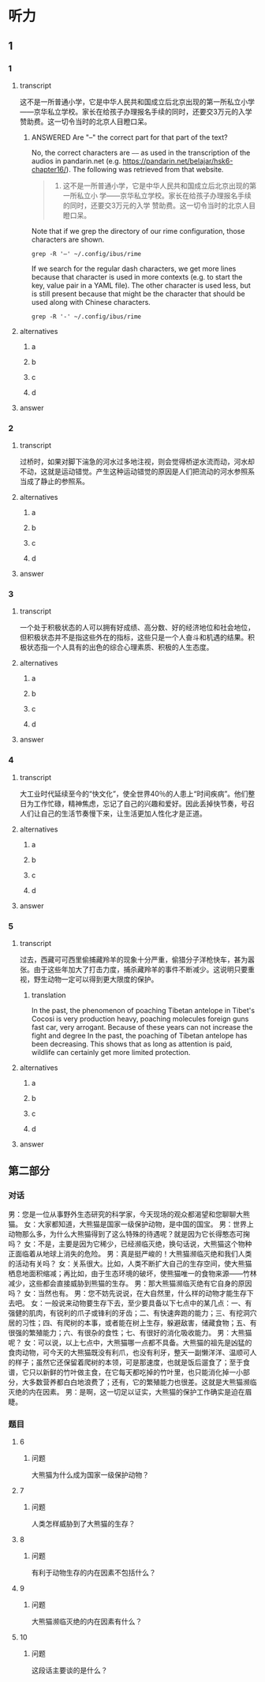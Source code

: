 * 听力

** 1

*** 1

**** transcript

这不是一所普通小学，它是中华人民共和国成立后北京出现的第一所私立小学——京华私立学校。家长在给孩子办理报名手续的同时，还要交3万元的入学赞助费。这一切令当时的北京人目瞪口呆。

***** ANSWERED Are "--" the correct part for that part of the text?
:PROPERTIES:
:CREATED: [2022-08-22 09:04:30 -05]
:END:
:LOGBOOK:
- State "ANSWERED"   from "QUESTION"   [2022-08-24 Wed 00:48]
- State "QUESTION"   from              [2022-08-22 Mon 09:04]
:END:

No, the correct characters are =——= as used in the transcription of the audios in pandarin.net (e.g. https://pandarin.net/belajar/hsk6-chapter16/). The  following was retrieved from that website.

#+begin_quote
1. 这不是一所普通小学，它是中华人民共和国成立后北京出现的第一所私立小 学——京华私立学校。家长在给孩子办理报名手续的同时，还要交3万元的入学 赞助费。这一切令当时的北京人目瞪口呆。
#+end_quote

Note that if we grep the directory of our rime configuration, those characters are shown.

#+begin_src dash
grep -R '—' ~/.config/ibus/rime
#+end_src

#+RESULTS:
#+begin_example
/home/beep1560/.config/ibus/rime/array30_wsymbols.dict.yaml:—	w1
/home/beep1560/.config/ibus/rime/build/luna_quanpin.schema.yaml:    _: "——"
/home/beep1560/.config/ibus/rime/build/luna_quanpin.schema.yaml:    _: "——"
/home/beep1560/.config/ibus/rime/build/pinyin_simp.schema.yaml:    _: "——"
/home/beep1560/.config/ibus/rime/build/pinyin_simp.schema.yaml:    _: "——"
/home/beep1560/.config/ibus/rime/build/array30.schema.yaml:    _: "——"
/home/beep1560/.config/ibus/rime/build/array30.schema.yaml:    _: "——"
/home/beep1560/.config/ibus/rime/build/default.yaml:    _: "——"
/home/beep1560/.config/ibus/rime/build/default.yaml:    _: "——"
/home/beep1560/.config/ibus/rime/build/stroke.schema.yaml:    _: "——"
/home/beep1560/.config/ibus/rime/build/stroke.schema.yaml:    _: "——"
#+end_example

If we search for the regular dash characters, we get more lines because that character is used in more contexts (e.g. to start the key, value pair in a YAML file). The other character is used less, but is still present because that might be the character that should be used along with Chinese characters.

#+begin_src dash
grep -R '-' ~/.config/ibus/rime
#+end_src

#+RESULTS:
#+begin_example
/home/beep1560/.config/ibus/rime/array30_query.userdb/CURRENT:MANIFEST-000190
/home/beep1560/.config/ibus/rime/array30_query.userdb/LOG.old:2022/08/24-00:45:25.779551 140641316208448 Recovering log #186
/home/beep1560/.config/ibus/rime/array30_query.userdb/LOG.old:2022/08/24-00:45:25.779579 140641316208448 Level-0 table #188: started
/home/beep1560/.config/ibus/rime/array30_query.userdb/LOG.old:2022/08/24-00:45:25.779591 140641316208448 Level-0 table #188: 0 bytes OK
/home/beep1560/.config/ibus/rime/array30_query.userdb/LOG.old:2022/08/24-00:45:25.896163 140641316208448 Delete type=3 #184
/home/beep1560/.config/ibus/rime/array30_query.userdb/LOG.old:2022/08/24-00:45:25.896191 140641316208448 Delete type=0 #186
/home/beep1560/.config/ibus/rime/array30_query.userdb/LOG:2022/08/24-00:45:50.909160 140641316208448 Recovering log #189
/home/beep1560/.config/ibus/rime/array30_query.userdb/LOG:2022/08/24-00:45:50.909184 140641316208448 Level-0 table #191: started
/home/beep1560/.config/ibus/rime/array30_query.userdb/LOG:2022/08/24-00:45:50.909196 140641316208448 Level-0 table #191: 0 bytes OK
/home/beep1560/.config/ibus/rime/array30_query.userdb/LOG:2022/08/24-00:45:51.092853 140641316208448 Delete type=3 #187
/home/beep1560/.config/ibus/rime/array30_query.userdb/LOG:2022/08/24-00:45:51.092867 140641316208448 Delete type=0 #189
/home/beep1560/.config/ibus/rime/array30.dict.yaml:# encoding: utf-8
/home/beep1560/.config/ibus/rime/array30.dict.yaml:---
/home/beep1560/.config/ibus/rime/array30.dict.yaml:  - array30_main
/home/beep1560/.config/ibus/rime/array30.dict.yaml:  - array30_phrases    # 使用本方案附帶之行列詞庫，如使用八股文詞敬請將此行註解／移除
/home/beep1560/.config/ibus/rime/array30.dict.yaml:  - array30_emoji
/home/beep1560/.config/ibus/rime/array30.dict.yaml:#    - '^.*!$'
/home/beep1560/.config/ibus/rime/array30.dict.yaml:#    - '^.*@$'
/home/beep1560/.config/ibus/rime/array30.dict.yaml:#    - length_equal: 2
/home/beep1560/.config/ibus/rime/array30.dict.yaml:#    - length_equal: 3
/home/beep1560/.config/ibus/rime/array30.dict.yaml:#    - length_in_range: [3, 99]
/home/beep1560/.config/ibus/rime/array30_emoji.dict.yaml:# encoding: utf-8
/home/beep1560/.config/ibus/rime/array30_emoji.dict.yaml:# 行列30 - Emoji鍵碼表
/home/beep1560/.config/ibus/rime/array30_emoji.dict.yaml:#   - Unicode Emoji 13.1
/home/beep1560/.config/ibus/rime/array30_emoji.dict.yaml:#   - Terry Tsang <archerindigo@gmail.com>
/home/beep1560/.config/ibus/rime/array30_emoji.dict.yaml:#   - Emoji按分類編成兩碼或三碼
/home/beep1560/.config/ibus/rime/array30_emoji.dict.yaml:#   - 首碼為第一層分類，按官方類別順序編到大階A-L行
/home/beep1560/.config/ibus/rime/array30_emoji.dict.yaml:#   - 第二碼為第二層分類，按官方類別順序，編到大階A-Z字母順序
/home/beep1560/.config/ibus/rime/array30_emoji.dict.yaml:#   - 第三碼為膚色碼（現時只有在People & Body一類才會出現）
/home/beep1560/.config/ibus/rime/array30_emoji.dict.yaml:#     - 沒有膚色碼則為原生膚色
/home/beep1560/.config/ibus/rime/array30_emoji.dict.yaml:#     - 膚色碼從淺到深順序編到大階A-G行
/home/beep1560/.config/ibus/rime/array30_emoji.dict.yaml:#     - 如emoji涉及多於一種膚色（如family類emoji），則只編首膚色碼（不排除日後增加第二膚色碼）
/home/beep1560/.config/ibus/rime/array30_emoji.dict.yaml:#   - 一般情況不為emoji編單碼按鍵，讓rime逐鍵提示功能在用家輸入emoji第一碼後順序列出及提示用戶第二及第三分類的按鍵，讓用家更易了解各類emoji的精準鍵碼
/home/beep1560/.config/ibus/rime/array30_emoji.dict.yaml:#   - 旗幟類特別機制：按旗幟本身兩碼簡稱作第二、三碼（例如香港旗取碼為LHK、台灣為LTW）。非國家旗幟因數量甚少，全部編到單碼L
/home/beep1560/.config/ibus/rime/array30_emoji.dict.yaml:#   - #️⃣	因yaml語法問題無法編碼
/home/beep1560/.config/ibus/rime/array30_emoji.dict.yaml:---
/home/beep1560/.config/ibus/rime/array30_emoji.dict.yaml:## face-smiling 13
/home/beep1560/.config/ibus/rime/array30_emoji.dict.yaml:## face-affection 9
/home/beep1560/.config/ibus/rime/array30_emoji.dict.yaml:## face-tongue 6
/home/beep1560/.config/ibus/rime/array30_emoji.dict.yaml:## face-hand 4
/home/beep1560/.config/ibus/rime/array30_emoji.dict.yaml:## face-neutral-skeptical 12
/home/beep1560/.config/ibus/rime/array30_emoji.dict.yaml:## face-sleepy 5
/home/beep1560/.config/ibus/rime/array30_emoji.dict.yaml:## face-unwell 12
/home/beep1560/.config/ibus/rime/array30_emoji.dict.yaml:## face-hat 3
/home/beep1560/.config/ibus/rime/array30_emoji.dict.yaml:## face-glasses 3
/home/beep1560/.config/ibus/rime/array30_emoji.dict.yaml:## face-concerned 24
/home/beep1560/.config/ibus/rime/array30_emoji.dict.yaml:## face-negative 8
/home/beep1560/.config/ibus/rime/array30_emoji.dict.yaml:## face-costume 8
/home/beep1560/.config/ibus/rime/array30_emoji.dict.yaml:## cat-face 9
/home/beep1560/.config/ibus/rime/array30_emoji.dict.yaml:## monkey-face 3
/home/beep1560/.config/ibus/rime/array30_emoji.dict.yaml:## hand-fingers-open 5
/home/beep1560/.config/ibus/rime/array30_emoji.dict.yaml:## hand-fingers-partial 8
/home/beep1560/.config/ibus/rime/array30_emoji.dict.yaml:## hand-single-finger 6
/home/beep1560/.config/ibus/rime/array30_emoji.dict.yaml:## hand-fingers-closed 6
/home/beep1560/.config/ibus/rime/array30_emoji.dict.yaml:## hand-prop 3
/home/beep1560/.config/ibus/rime/array30_emoji.dict.yaml:## body-parts 17
/home/beep1560/.config/ibus/rime/array30_emoji.dict.yaml:## person-gesture 30
/home/beep1560/.config/ibus/rime/array30_emoji.dict.yaml:## person-role 79
/home/beep1560/.config/ibus/rime/array30_emoji.dict.yaml:## person-fantasy 31
/home/beep1560/.config/ibus/rime/array30_emoji.dict.yaml:## person-activity 39
/home/beep1560/.config/ibus/rime/array30_emoji.dict.yaml:## person-sport 43
/home/beep1560/.config/ibus/rime/array30_emoji.dict.yaml:## person-resting 5
/home/beep1560/.config/ibus/rime/array30_emoji.dict.yaml:## person-symbol 5
/home/beep1560/.config/ibus/rime/array30_emoji.dict.yaml:### hand-fingers-open 25
/home/beep1560/.config/ibus/rime/array30_emoji.dict.yaml:### hand-fingers-partial 40
/home/beep1560/.config/ibus/rime/array30_emoji.dict.yaml:### hand-single-finger 30
/home/beep1560/.config/ibus/rime/array30_emoji.dict.yaml:### hand-fingers-closed 30
/home/beep1560/.config/ibus/rime/array30_emoji.dict.yaml:### hand-prop 15
/home/beep1560/.config/ibus/rime/array30_emoji.dict.yaml:### body-parts 30
/home/beep1560/.config/ibus/rime/array30_emoji.dict.yaml:### person-gesture 150
/home/beep1560/.config/ibus/rime/array30_emoji.dict.yaml:### person-role 395
/home/beep1560/.config/ibus/rime/array30_emoji.dict.yaml:### person-fantasy 125
/home/beep1560/.config/ibus/rime/array30_emoji.dict.yaml:### person-activity 180
/home/beep1560/.config/ibus/rime/array30_emoji.dict.yaml:### person-sport 215
/home/beep1560/.config/ibus/rime/array30_emoji.dict.yaml:## animal-mammal 64
/home/beep1560/.config/ibus/rime/array30_emoji.dict.yaml:## animal-bird 18
/home/beep1560/.config/ibus/rime/array30_emoji.dict.yaml:## animal-amphibian 1
/home/beep1560/.config/ibus/rime/array30_emoji.dict.yaml:## animal-reptile 8
/home/beep1560/.config/ibus/rime/array30_emoji.dict.yaml:## animal-marine 10
/home/beep1560/.config/ibus/rime/array30_emoji.dict.yaml:## animal-bug 16
/home/beep1560/.config/ibus/rime/array30_emoji.dict.yaml:## plant-flower 10
/home/beep1560/.config/ibus/rime/array30_emoji.dict.yaml:## plant-other 13
/home/beep1560/.config/ibus/rime/array30_emoji.dict.yaml:## food-fruit 19
/home/beep1560/.config/ibus/rime/array30_emoji.dict.yaml:## food-vegetable 15
/home/beep1560/.config/ibus/rime/array30_emoji.dict.yaml:## food-prepared 34
/home/beep1560/.config/ibus/rime/array30_emoji.dict.yaml:## food-asian 17
/home/beep1560/.config/ibus/rime/array30_emoji.dict.yaml:## food-marine 5
/home/beep1560/.config/ibus/rime/array30_emoji.dict.yaml:## food-sweet 14
/home/beep1560/.config/ibus/rime/array30_emoji.dict.yaml:## place-map 7
/home/beep1560/.config/ibus/rime/array30_emoji.dict.yaml:## place-geographic 9
/home/beep1560/.config/ibus/rime/array30_emoji.dict.yaml:## place-building 27
/home/beep1560/.config/ibus/rime/array30_emoji.dict.yaml:## place-religious 6
/home/beep1560/.config/ibus/rime/array30_emoji.dict.yaml:## place-other 16
/home/beep1560/.config/ibus/rime/array30_emoji.dict.yaml:## transport-ground 49
/home/beep1560/.config/ibus/rime/array30_emoji.dict.yaml:## transport-water 8
/home/beep1560/.config/ibus/rime/array30_emoji.dict.yaml:## transport-air 13
/home/beep1560/.config/ibus/rime/array30_emoji.dict.yaml:## award-medal 
/home/beep1560/.config/ibus/rime/array30_emoji.dict.yaml:## musical-instrument 9
/home/beep1560/.config/ibus/rime/array30_emoji.dict.yaml:## book-paper 17
/home/beep1560/.config/ibus/rime/array30_emoji.dict.yaml:## other-object 6
/home/beep1560/.config/ibus/rime/array30_emoji.dict.yaml:## transport-sign 13
/home/beep1560/.config/ibus/rime/array30_emoji.dict.yaml:## av-symbol 24
/home/beep1560/.config/ibus/rime/array30_emoji.dict.yaml:## other-symbol 21
/home/beep1560/.config/ibus/rime/array30_emoji.dict.yaml:## country-flag 258
/home/beep1560/.config/ibus/rime/array30_emoji.dict.yaml:## subdivision-flag 3
/home/beep1560/.config/ibus/rime/array30.userdb/CURRENT:MANIFEST-000204
/home/beep1560/.config/ibus/rime/array30.userdb/LOG.old:2022/08/24-00:45:25.665790 140641316208448 Recovering log #200
/home/beep1560/.config/ibus/rime/array30.userdb/LOG.old:2022/08/24-00:45:25.665817 140641316208448 Level-0 table #202: started
/home/beep1560/.config/ibus/rime/array30.userdb/LOG.old:2022/08/24-00:45:25.695105 140641316208448 Level-0 table #202: 202 bytes OK
/home/beep1560/.config/ibus/rime/array30.userdb/LOG.old:2022/08/24-00:45:25.778766 140641316208448 Delete type=3 #198
/home/beep1560/.config/ibus/rime/array30.userdb/LOG.old:2022/08/24-00:45:25.778797 140641316208448 Delete type=0 #200
/home/beep1560/.config/ibus/rime/array30.userdb/LOG:2022/08/24-00:45:50.760405 140641316208448 Recovering log #203
/home/beep1560/.config/ibus/rime/array30.userdb/LOG:2022/08/24-00:45:50.760434 140641316208448 Level-0 table #205: started
/home/beep1560/.config/ibus/rime/array30.userdb/LOG:2022/08/24-00:45:50.807839 140641316208448 Level-0 table #205: 173 bytes OK
/home/beep1560/.config/ibus/rime/array30.userdb/LOG:2022/08/24-00:45:50.908209 140641316208448 Delete type=3 #201
/home/beep1560/.config/ibus/rime/array30.userdb/LOG:2022/08/24-00:45:50.908233 140641316208448 Delete type=0 #203
/home/beep1560/.config/ibus/rime/array30.userdb/LOG:2022/08/24-00:45:50.908315 140641080170176 Compacting 4@0 + 1@1 files
/home/beep1560/.config/ibus/rime/array30.userdb/LOG:2022/08/24-00:45:50.958952 140641080170176 Generated table #207@0: 66 keys, 1476 bytes
/home/beep1560/.config/ibus/rime/array30.userdb/LOG:2022/08/24-00:45:50.958984 140641080170176 Compacted 4@0 + 1@1 files => 1476 bytes
/home/beep1560/.config/ibus/rime/array30.userdb/LOG:2022/08/24-00:45:51.039127 140641080170176 compacted to: files[ 0 1 0 0 0 0 0 ]
/home/beep1560/.config/ibus/rime/array30.userdb/LOG:2022/08/24-00:45:51.039234 140641080170176 Delete type=2 #205
/home/beep1560/.config/ibus/rime/array30.userdb/LOG:2022/08/24-00:45:51.039250 140641080170176 Delete type=2 #199
/home/beep1560/.config/ibus/rime/array30.userdb/LOG:2022/08/24-00:45:51.039261 140641080170176 Delete type=2 #202
/home/beep1560/.config/ibus/rime/array30.userdb/LOG:2022/08/24-00:45:51.039270 140641080170176 Delete type=2 #196
/home/beep1560/.config/ibus/rime/array30.userdb/LOG:2022/08/24-00:45:51.039279 140641080170176 Delete type=2 #194
/home/beep1560/.config/ibus/rime/default.custom.yaml:    - schema: pinyin_simp
/home/beep1560/.config/ibus/rime/default.custom.yaml:    - schema: array30
/home/beep1560/.config/ibus/rime/pinyin_simp.dict.yaml:# encoding: utf-8
/home/beep1560/.config/ibus/rime/pinyin_simp.dict.yaml:---
/home/beep1560/.config/ibus/rime/array30_wsymbols.dict.yaml:# encoding: utf-8
/home/beep1560/.config/ibus/rime/array30_wsymbols.dict.yaml:# 行列30 - w+數字 符號組鍵碼表
/home/beep1560/.config/ibus/rime/array30_wsymbols.dict.yaml:#   - w+數字 符號組
/home/beep1560/.config/ibus/rime/array30_wsymbols.dict.yaml:#   - Terry Tsang <archerindigo@gmail.com>
/home/beep1560/.config/ibus/rime/array30_wsymbols.dict.yaml:---
/home/beep1560/.config/ibus/rime/pinyin_simp.userdb/CURRENT:MANIFEST-000007
/home/beep1560/.config/ibus/rime/pinyin_simp.userdb/LOG.old:2022/08/23-22:19:18.677495 140641316208448 Recovering log #3
/home/beep1560/.config/ibus/rime/pinyin_simp.userdb/LOG.old:2022/08/23-22:19:18.677532 140641316208448 Level-0 table #5: started
/home/beep1560/.config/ibus/rime/pinyin_simp.userdb/LOG.old:2022/08/23-22:19:18.705743 140641316208448 Level-0 table #5: 299 bytes OK
/home/beep1560/.config/ibus/rime/pinyin_simp.userdb/LOG.old:2022/08/23-22:19:18.791556 140641316208448 Delete type=0 #3
/home/beep1560/.config/ibus/rime/pinyin_simp.userdb/LOG.old:2022/08/23-22:19:18.791586 140641316208448 Delete type=3 #2
/home/beep1560/.config/ibus/rime/pinyin_simp.userdb/LOG:2022/08/24-00:44:20.769815 140641316208448 Recovering log #6
/home/beep1560/.config/ibus/rime/pinyin_simp.userdb/LOG:2022/08/24-00:44:20.836692 140641316208448 Delete type=0 #6
/home/beep1560/.config/ibus/rime/pinyin_simp.userdb/LOG:2022/08/24-00:44:20.836703 140641316208448 Delete type=3 #4
/home/beep1560/.config/ibus/rime/pinyin_simp.schema.yaml:# encoding: utf-8
/home/beep1560/.config/ibus/rime/pinyin_simp.schema.yaml:    - 佚名
/home/beep1560/.config/ibus/rime/pinyin_simp.schema.yaml:    - stroke
/home/beep1560/.config/ibus/rime/pinyin_simp.schema.yaml:  - name: ascii_mode
/home/beep1560/.config/ibus/rime/pinyin_simp.schema.yaml:  - name: full_shape
/home/beep1560/.config/ibus/rime/pinyin_simp.schema.yaml:  - name: ascii_punct
/home/beep1560/.config/ibus/rime/pinyin_simp.schema.yaml:    - ascii_composer
/home/beep1560/.config/ibus/rime/pinyin_simp.schema.yaml:    - recognizer
/home/beep1560/.config/ibus/rime/pinyin_simp.schema.yaml:    - key_binder
/home/beep1560/.config/ibus/rime/pinyin_simp.schema.yaml:    - speller
/home/beep1560/.config/ibus/rime/pinyin_simp.schema.yaml:    - punctuator
/home/beep1560/.config/ibus/rime/pinyin_simp.schema.yaml:    - selector
/home/beep1560/.config/ibus/rime/pinyin_simp.schema.yaml:    - navigator
/home/beep1560/.config/ibus/rime/pinyin_simp.schema.yaml:    - express_editor
/home/beep1560/.config/ibus/rime/pinyin_simp.schema.yaml:    - ascii_segmentor
/home/beep1560/.config/ibus/rime/pinyin_simp.schema.yaml:    - matcher
/home/beep1560/.config/ibus/rime/pinyin_simp.schema.yaml:    - abc_segmentor
/home/beep1560/.config/ibus/rime/pinyin_simp.schema.yaml:    - punct_segmentor
/home/beep1560/.config/ibus/rime/pinyin_simp.schema.yaml:    - fallback_segmentor
/home/beep1560/.config/ibus/rime/pinyin_simp.schema.yaml:    - punct_translator
/home/beep1560/.config/ibus/rime/pinyin_simp.schema.yaml:    - script_translator
/home/beep1560/.config/ibus/rime/pinyin_simp.schema.yaml:    - reverse_lookup_translator
/home/beep1560/.config/ibus/rime/pinyin_simp.schema.yaml:    - erase/^hm$/
/home/beep1560/.config/ibus/rime/pinyin_simp.schema.yaml:    - erase/^m$/
/home/beep1560/.config/ibus/rime/pinyin_simp.schema.yaml:    - erase/^n$/
/home/beep1560/.config/ibus/rime/pinyin_simp.schema.yaml:    - erase/^ng$/
/home/beep1560/.config/ibus/rime/pinyin_simp.schema.yaml:    - abbrev/^([a-z]).+$/$1/
/home/beep1560/.config/ibus/rime/pinyin_simp.schema.yaml:    - abbrev/^([zcs]h).+$/$1/
/home/beep1560/.config/ibus/rime/pinyin_simp.schema.yaml:    - derive/^([nl])ue$/$1ve/
/home/beep1560/.config/ibus/rime/pinyin_simp.schema.yaml:    - derive/^([jqxy])u/$1v/
/home/beep1560/.config/ibus/rime/pinyin_simp.schema.yaml:    - derive/un$/uen/
/home/beep1560/.config/ibus/rime/pinyin_simp.schema.yaml:    - derive/ui$/uei/
/home/beep1560/.config/ibus/rime/pinyin_simp.schema.yaml:    - derive/iu$/iou/
/home/beep1560/.config/ibus/rime/pinyin_simp.schema.yaml:    - derive/([aeiou])ng$/$1gn/
/home/beep1560/.config/ibus/rime/pinyin_simp.schema.yaml:    - derive/([dtngkhrzcs])o(u|ng)$/$1o/
/home/beep1560/.config/ibus/rime/pinyin_simp.schema.yaml:    - derive/ong$/on/
/home/beep1560/.config/ibus/rime/pinyin_simp.schema.yaml:    - derive/ao$/oa/
/home/beep1560/.config/ibus/rime/pinyin_simp.schema.yaml:    - derive/([iu])a(o|ng?)$/a$1$2/
/home/beep1560/.config/ibus/rime/pinyin_simp.schema.yaml:    - xform/([nl])v/$1ü/
/home/beep1560/.config/ibus/rime/pinyin_simp.schema.yaml:    - xform/([nl])ue/$1üe/
/home/beep1560/.config/ibus/rime/pinyin_simp.schema.yaml:    - xform/([jqxy])v/$1u/
/home/beep1560/.config/ibus/rime/pinyin_simp.schema.yaml:    - xlit/hspnz/一丨丿丶乙/
/home/beep1560/.config/ibus/rime/pinyin_simp.schema.yaml:    punct: "^/([0-9]+[a-z]*|[a-z]+)$"
/home/beep1560/.config/ibus/rime/pinyin_simp.schema.yaml:    reverse_lookup: "`[a-z]*'?$"
/home/beep1560/.config/ibus/rime/build/luna_quanpin.schema.yaml:    - simplifier
/home/beep1560/.config/ibus/rime/build/luna_quanpin.schema.yaml:    - uniquifier
/home/beep1560/.config/ibus/rime/build/luna_quanpin.schema.yaml:    - ascii_composer
/home/beep1560/.config/ibus/rime/build/luna_quanpin.schema.yaml:    - recognizer
/home/beep1560/.config/ibus/rime/build/luna_quanpin.schema.yaml:    - key_binder
/home/beep1560/.config/ibus/rime/build/luna_quanpin.schema.yaml:    - speller
/home/beep1560/.config/ibus/rime/build/luna_quanpin.schema.yaml:    - punctuator
/home/beep1560/.config/ibus/rime/build/luna_quanpin.schema.yaml:    - selector
/home/beep1560/.config/ibus/rime/build/luna_quanpin.schema.yaml:    - navigator
/home/beep1560/.config/ibus/rime/build/luna_quanpin.schema.yaml:    - express_editor
/home/beep1560/.config/ibus/rime/build/luna_quanpin.schema.yaml:    - ascii_segmentor
/home/beep1560/.config/ibus/rime/build/luna_quanpin.schema.yaml:    - matcher
/home/beep1560/.config/ibus/rime/build/luna_quanpin.schema.yaml:    - abc_segmentor
/home/beep1560/.config/ibus/rime/build/luna_quanpin.schema.yaml:    - punct_segmentor
/home/beep1560/.config/ibus/rime/build/luna_quanpin.schema.yaml:    - fallback_segmentor
/home/beep1560/.config/ibus/rime/build/luna_quanpin.schema.yaml:    - punct_translator
/home/beep1560/.config/ibus/rime/build/luna_quanpin.schema.yaml:    - "table_translator@custom_phrase"
/home/beep1560/.config/ibus/rime/build/luna_quanpin.schema.yaml:    - reverse_lookup_translator
/home/beep1560/.config/ibus/rime/build/luna_quanpin.schema.yaml:    - script_translator
/home/beep1560/.config/ibus/rime/build/luna_quanpin.schema.yaml:    - {accept: "Control+p", send: Up, when: composing}
/home/beep1560/.config/ibus/rime/build/luna_quanpin.schema.yaml:    - {accept: "Control+n", send: Down, when: composing}
/home/beep1560/.config/ibus/rime/build/luna_quanpin.schema.yaml:    - {accept: "Control+b", send: Left, when: composing}
/home/beep1560/.config/ibus/rime/build/luna_quanpin.schema.yaml:    - {accept: "Control+f", send: Right, when: composing}
/home/beep1560/.config/ibus/rime/build/luna_quanpin.schema.yaml:    - {accept: "Control+a", send: Home, when: composing}
/home/beep1560/.config/ibus/rime/build/luna_quanpin.schema.yaml:    - {accept: "Control+e", send: End, when: composing}
/home/beep1560/.config/ibus/rime/build/luna_quanpin.schema.yaml:    - {accept: "Control+d", send: Delete, when: composing}
/home/beep1560/.config/ibus/rime/build/luna_quanpin.schema.yaml:    - {accept: "Control+k", send: "Shift+Delete", when: composing}
/home/beep1560/.config/ibus/rime/build/luna_quanpin.schema.yaml:    - {accept: "Control+h", send: BackSpace, when: composing}
/home/beep1560/.config/ibus/rime/build/luna_quanpin.schema.yaml:    - {accept: "Control+g", send: Escape, when: composing}
/home/beep1560/.config/ibus/rime/build/luna_quanpin.schema.yaml:    - {accept: "Control+bracketleft", send: Escape, when: composing}
/home/beep1560/.config/ibus/rime/build/luna_quanpin.schema.yaml:    - {accept: "Control+y", send: Page_Up, when: composing}
/home/beep1560/.config/ibus/rime/build/luna_quanpin.schema.yaml:    - {accept: "Alt+v", send: Page_Up, when: composing}
/home/beep1560/.config/ibus/rime/build/luna_quanpin.schema.yaml:    - {accept: "Control+v", send: Page_Down, when: composing}
/home/beep1560/.config/ibus/rime/build/luna_quanpin.schema.yaml:    - {accept: ISO_Left_Tab, send: "Shift+Left", when: composing}
/home/beep1560/.config/ibus/rime/build/luna_quanpin.schema.yaml:    - {accept: "Shift+Tab", send: "Shift+Left", when: composing}
/home/beep1560/.config/ibus/rime/build/luna_quanpin.schema.yaml:    - {accept: Tab, send: "Shift+Right", when: composing}
/home/beep1560/.config/ibus/rime/build/luna_quanpin.schema.yaml:    - {accept: minus, send: Page_Up, when: has_menu}
/home/beep1560/.config/ibus/rime/build/luna_quanpin.schema.yaml:    - {accept: equal, send: Page_Down, when: has_menu}
/home/beep1560/.config/ibus/rime/build/luna_quanpin.schema.yaml:    - {accept: comma, send: Page_Up, when: paging}
/home/beep1560/.config/ibus/rime/build/luna_quanpin.schema.yaml:    - {accept: period, send: Page_Down, when: has_menu}
/home/beep1560/.config/ibus/rime/build/luna_quanpin.schema.yaml:    - {accept: "Control+Shift+1", select: .next, when: always}
/home/beep1560/.config/ibus/rime/build/luna_quanpin.schema.yaml:    - {accept: "Control+Shift+2", toggle: ascii_mode, when: always}
/home/beep1560/.config/ibus/rime/build/luna_quanpin.schema.yaml:    - {accept: "Control+Shift+3", toggle: full_shape, when: always}
/home/beep1560/.config/ibus/rime/build/luna_quanpin.schema.yaml:    - {accept: "Control+Shift+4", toggle: simplification, when: always}
/home/beep1560/.config/ibus/rime/build/luna_quanpin.schema.yaml:    - {accept: "Control+Shift+5", toggle: extended_charset, when: always}
/home/beep1560/.config/ibus/rime/build/luna_quanpin.schema.yaml:    - {accept: "Control+Shift+exclam", select: .next, when: always}
/home/beep1560/.config/ibus/rime/build/luna_quanpin.schema.yaml:    - {accept: "Control+Shift+at", toggle: ascii_mode, when: always}
/home/beep1560/.config/ibus/rime/build/luna_quanpin.schema.yaml:    - {accept: "Control+Shift+numbersign", toggle: full_shape, when: always}
/home/beep1560/.config/ibus/rime/build/luna_quanpin.schema.yaml:    - {accept: "Control+Shift+dollar", toggle: simplification, when: always}
/home/beep1560/.config/ibus/rime/build/luna_quanpin.schema.yaml:    - {accept: "Control+Shift+percent", toggle: extended_charset, when: always}
/home/beep1560/.config/ibus/rime/build/luna_quanpin.schema.yaml:    "-": "－"
/home/beep1560/.config/ibus/rime/build/luna_quanpin.schema.yaml:    "-": "-"
/home/beep1560/.config/ibus/rime/build/luna_quanpin.schema.yaml:    email: "^[A-Za-z][-_.0-9A-Za-z]*@.*$"
/home/beep1560/.config/ibus/rime/build/luna_quanpin.schema.yaml:    punct: "^/([0-9]0?|[A-Za-z]+)$"
/home/beep1560/.config/ibus/rime/build/luna_quanpin.schema.yaml:    reverse_lookup: "`[a-z]*'?$"
/home/beep1560/.config/ibus/rime/build/luna_quanpin.schema.yaml:    uppercase: "[A-Z][-_+.'0-9A-Za-z]*$"
/home/beep1560/.config/ibus/rime/build/luna_quanpin.schema.yaml:    url: "^(www[.]|https?:|ftp[.:]|mailto:|file:).*$|^[a-z]+[.].+$"
/home/beep1560/.config/ibus/rime/build/luna_quanpin.schema.yaml:    - "xform/([nl])v/$1ü/"
/home/beep1560/.config/ibus/rime/build/luna_quanpin.schema.yaml:    - "xlit/hspnz/一丨丿丶乙/"
/home/beep1560/.config/ibus/rime/build/luna_quanpin.schema.yaml:    - "佛振 <chen.sst@gmail.com>"
/home/beep1560/.config/ibus/rime/build/luna_quanpin.schema.yaml:    - stroke
/home/beep1560/.config/ibus/rime/build/luna_quanpin.schema.yaml:    - "derive/^([nl])ve$/$1ue/"
/home/beep1560/.config/ibus/rime/build/luna_quanpin.schema.yaml:    - "derive/^([jqxy])u/$1v/"
/home/beep1560/.config/ibus/rime/build/luna_quanpin.schema.yaml:    - "derive/un$/uen/"
/home/beep1560/.config/ibus/rime/build/luna_quanpin.schema.yaml:    - "derive/ui$/uei/"
/home/beep1560/.config/ibus/rime/build/luna_quanpin.schema.yaml:    - "derive/iu$/iou/"
/home/beep1560/.config/ibus/rime/build/luna_quanpin.schema.yaml:  - name: ascii_mode
/home/beep1560/.config/ibus/rime/build/luna_quanpin.schema.yaml:  - name: full_shape
/home/beep1560/.config/ibus/rime/build/luna_quanpin.schema.yaml:  - name: simplification
/home/beep1560/.config/ibus/rime/build/luna_quanpin.schema.yaml:  - name: ascii_punct
/home/beep1560/.config/ibus/rime/build/luna_quanpin.schema.yaml:    - "xform/([nl])v/$1ü/"
/home/beep1560/.config/ibus/rime/build/luna_quanpin.schema.yaml:    - "xform/([nl])ue/$1üe/"
/home/beep1560/.config/ibus/rime/build/luna_quanpin.schema.yaml:    - "xform/([jqxy])v/$1u/"
/home/beep1560/.config/ibus/rime/build/pinyin_simp.schema.yaml:    - ascii_composer
/home/beep1560/.config/ibus/rime/build/pinyin_simp.schema.yaml:    - recognizer
/home/beep1560/.config/ibus/rime/build/pinyin_simp.schema.yaml:    - key_binder
/home/beep1560/.config/ibus/rime/build/pinyin_simp.schema.yaml:    - speller
/home/beep1560/.config/ibus/rime/build/pinyin_simp.schema.yaml:    - punctuator
/home/beep1560/.config/ibus/rime/build/pinyin_simp.schema.yaml:    - selector
/home/beep1560/.config/ibus/rime/build/pinyin_simp.schema.yaml:    - navigator
/home/beep1560/.config/ibus/rime/build/pinyin_simp.schema.yaml:    - express_editor
/home/beep1560/.config/ibus/rime/build/pinyin_simp.schema.yaml:    - ascii_segmentor
/home/beep1560/.config/ibus/rime/build/pinyin_simp.schema.yaml:    - matcher
/home/beep1560/.config/ibus/rime/build/pinyin_simp.schema.yaml:    - abc_segmentor
/home/beep1560/.config/ibus/rime/build/pinyin_simp.schema.yaml:    - punct_segmentor
/home/beep1560/.config/ibus/rime/build/pinyin_simp.schema.yaml:    - fallback_segmentor
/home/beep1560/.config/ibus/rime/build/pinyin_simp.schema.yaml:    - punct_translator
/home/beep1560/.config/ibus/rime/build/pinyin_simp.schema.yaml:    - script_translator
/home/beep1560/.config/ibus/rime/build/pinyin_simp.schema.yaml:    - reverse_lookup_translator
/home/beep1560/.config/ibus/rime/build/pinyin_simp.schema.yaml:    - {accept: "Control+p", send: Up, when: composing}
/home/beep1560/.config/ibus/rime/build/pinyin_simp.schema.yaml:    - {accept: "Control+n", send: Down, when: composing}
/home/beep1560/.config/ibus/rime/build/pinyin_simp.schema.yaml:    - {accept: "Control+b", send: Left, when: composing}
/home/beep1560/.config/ibus/rime/build/pinyin_simp.schema.yaml:    - {accept: "Control+f", send: Right, when: composing}
/home/beep1560/.config/ibus/rime/build/pinyin_simp.schema.yaml:    - {accept: "Control+a", send: Home, when: composing}
/home/beep1560/.config/ibus/rime/build/pinyin_simp.schema.yaml:    - {accept: "Control+e", send: End, when: composing}
/home/beep1560/.config/ibus/rime/build/pinyin_simp.schema.yaml:    - {accept: "Control+d", send: Delete, when: composing}
/home/beep1560/.config/ibus/rime/build/pinyin_simp.schema.yaml:    - {accept: "Control+k", send: "Shift+Delete", when: composing}
/home/beep1560/.config/ibus/rime/build/pinyin_simp.schema.yaml:    - {accept: "Control+h", send: BackSpace, when: composing}
/home/beep1560/.config/ibus/rime/build/pinyin_simp.schema.yaml:    - {accept: "Control+g", send: Escape, when: composing}
/home/beep1560/.config/ibus/rime/build/pinyin_simp.schema.yaml:    - {accept: "Control+bracketleft", send: Escape, when: composing}
/home/beep1560/.config/ibus/rime/build/pinyin_simp.schema.yaml:    - {accept: "Control+y", send: Page_Up, when: composing}
/home/beep1560/.config/ibus/rime/build/pinyin_simp.schema.yaml:    - {accept: "Alt+v", send: Page_Up, when: composing}
/home/beep1560/.config/ibus/rime/build/pinyin_simp.schema.yaml:    - {accept: "Control+v", send: Page_Down, when: composing}
/home/beep1560/.config/ibus/rime/build/pinyin_simp.schema.yaml:    - {accept: ISO_Left_Tab, send: "Shift+Left", when: composing}
/home/beep1560/.config/ibus/rime/build/pinyin_simp.schema.yaml:    - {accept: "Shift+Tab", send: "Shift+Left", when: composing}
/home/beep1560/.config/ibus/rime/build/pinyin_simp.schema.yaml:    - {accept: Tab, send: "Shift+Right", when: composing}
/home/beep1560/.config/ibus/rime/build/pinyin_simp.schema.yaml:    - {accept: minus, send: Page_Up, when: has_menu}
/home/beep1560/.config/ibus/rime/build/pinyin_simp.schema.yaml:    - {accept: equal, send: Page_Down, when: has_menu}
/home/beep1560/.config/ibus/rime/build/pinyin_simp.schema.yaml:    - {accept: comma, send: Page_Up, when: paging}
/home/beep1560/.config/ibus/rime/build/pinyin_simp.schema.yaml:    - {accept: period, send: Page_Down, when: has_menu}
/home/beep1560/.config/ibus/rime/build/pinyin_simp.schema.yaml:    - {accept: "Control+Shift+1", select: .next, when: always}
/home/beep1560/.config/ibus/rime/build/pinyin_simp.schema.yaml:    - {accept: "Control+Shift+2", toggle: ascii_mode, when: always}
/home/beep1560/.config/ibus/rime/build/pinyin_simp.schema.yaml:    - {accept: "Control+Shift+3", toggle: full_shape, when: always}
/home/beep1560/.config/ibus/rime/build/pinyin_simp.schema.yaml:    - {accept: "Control+Shift+4", toggle: simplification, when: always}
/home/beep1560/.config/ibus/rime/build/pinyin_simp.schema.yaml:    - {accept: "Control+Shift+5", toggle: extended_charset, when: always}
/home/beep1560/.config/ibus/rime/build/pinyin_simp.schema.yaml:    - {accept: "Control+Shift+exclam", select: .next, when: always}
/home/beep1560/.config/ibus/rime/build/pinyin_simp.schema.yaml:    - {accept: "Control+Shift+at", toggle: ascii_mode, when: always}
/home/beep1560/.config/ibus/rime/build/pinyin_simp.schema.yaml:    - {accept: "Control+Shift+numbersign", toggle: full_shape, when: always}
/home/beep1560/.config/ibus/rime/build/pinyin_simp.schema.yaml:    - {accept: "Control+Shift+dollar", toggle: simplification, when: always}
/home/beep1560/.config/ibus/rime/build/pinyin_simp.schema.yaml:    - {accept: "Control+Shift+percent", toggle: extended_charset, when: always}
/home/beep1560/.config/ibus/rime/build/pinyin_simp.schema.yaml:    "-": "－"
/home/beep1560/.config/ibus/rime/build/pinyin_simp.schema.yaml:    "-": "-"
/home/beep1560/.config/ibus/rime/build/pinyin_simp.schema.yaml:    email: "^[A-Za-z][-_.0-9A-Za-z]*@.*$"
/home/beep1560/.config/ibus/rime/build/pinyin_simp.schema.yaml:    punct: "^/([0-9]+[a-z]*|[a-z]+)$"
/home/beep1560/.config/ibus/rime/build/pinyin_simp.schema.yaml:    reverse_lookup: "`[a-z]*'?$"
/home/beep1560/.config/ibus/rime/build/pinyin_simp.schema.yaml:    uppercase: "[A-Z][-_+.'0-9A-Za-z]*$"
/home/beep1560/.config/ibus/rime/build/pinyin_simp.schema.yaml:    url: "^(www[.]|https?:|ftp[.:]|mailto:|file:).*$|^[a-z]+[.].+$"
/home/beep1560/.config/ibus/rime/build/pinyin_simp.schema.yaml:    - "xlit/hspnz/一丨丿丶乙/"
/home/beep1560/.config/ibus/rime/build/pinyin_simp.schema.yaml:    - "佚名"
/home/beep1560/.config/ibus/rime/build/pinyin_simp.schema.yaml:    - stroke
/home/beep1560/.config/ibus/rime/build/pinyin_simp.schema.yaml:    - "erase/^hm$/"
/home/beep1560/.config/ibus/rime/build/pinyin_simp.schema.yaml:    - "erase/^m$/"
/home/beep1560/.config/ibus/rime/build/pinyin_simp.schema.yaml:    - "erase/^n$/"
/home/beep1560/.config/ibus/rime/build/pinyin_simp.schema.yaml:    - "erase/^ng$/"
/home/beep1560/.config/ibus/rime/build/pinyin_simp.schema.yaml:    - "abbrev/^([a-z]).+$/$1/"
/home/beep1560/.config/ibus/rime/build/pinyin_simp.schema.yaml:    - "abbrev/^([zcs]h).+$/$1/"
/home/beep1560/.config/ibus/rime/build/pinyin_simp.schema.yaml:    - "derive/^([nl])ue$/$1ve/"
/home/beep1560/.config/ibus/rime/build/pinyin_simp.schema.yaml:    - "derive/^([jqxy])u/$1v/"
/home/beep1560/.config/ibus/rime/build/pinyin_simp.schema.yaml:    - "derive/un$/uen/"
/home/beep1560/.config/ibus/rime/build/pinyin_simp.schema.yaml:    - "derive/ui$/uei/"
/home/beep1560/.config/ibus/rime/build/pinyin_simp.schema.yaml:    - "derive/iu$/iou/"
/home/beep1560/.config/ibus/rime/build/pinyin_simp.schema.yaml:    - "derive/([aeiou])ng$/$1gn/"
/home/beep1560/.config/ibus/rime/build/pinyin_simp.schema.yaml:    - "derive/([dtngkhrzcs])o(u|ng)$/$1o/"
/home/beep1560/.config/ibus/rime/build/pinyin_simp.schema.yaml:    - "derive/ong$/on/"
/home/beep1560/.config/ibus/rime/build/pinyin_simp.schema.yaml:    - "derive/ao$/oa/"
/home/beep1560/.config/ibus/rime/build/pinyin_simp.schema.yaml:    - "derive/([iu])a(o|ng?)$/a$1$2/"
/home/beep1560/.config/ibus/rime/build/pinyin_simp.schema.yaml:  - name: ascii_mode
/home/beep1560/.config/ibus/rime/build/pinyin_simp.schema.yaml:  - name: full_shape
/home/beep1560/.config/ibus/rime/build/pinyin_simp.schema.yaml:  - name: ascii_punct
/home/beep1560/.config/ibus/rime/build/pinyin_simp.schema.yaml:    - "xform/([nl])v/$1ü/"
/home/beep1560/.config/ibus/rime/build/pinyin_simp.schema.yaml:    - "xform/([nl])ue/$1üe/"
/home/beep1560/.config/ibus/rime/build/pinyin_simp.schema.yaml:    - "xform/([jqxy])v/$1u/"
/home/beep1560/.config/ibus/rime/build/array30_wsymbols.schema.yaml:    - ascii_composer
/home/beep1560/.config/ibus/rime/build/array30_wsymbols.schema.yaml:    - recognizer
/home/beep1560/.config/ibus/rime/build/array30_wsymbols.schema.yaml:    - key_binder
/home/beep1560/.config/ibus/rime/build/array30_wsymbols.schema.yaml:    - speller
/home/beep1560/.config/ibus/rime/build/array30_wsymbols.schema.yaml:    - punctuator
/home/beep1560/.config/ibus/rime/build/array30_wsymbols.schema.yaml:    - selector
/home/beep1560/.config/ibus/rime/build/array30_wsymbols.schema.yaml:    - navigator
/home/beep1560/.config/ibus/rime/build/array30_wsymbols.schema.yaml:    - express_editor
/home/beep1560/.config/ibus/rime/build/array30_wsymbols.schema.yaml:    - ascii_segmentor
/home/beep1560/.config/ibus/rime/build/array30_wsymbols.schema.yaml:    - matcher
/home/beep1560/.config/ibus/rime/build/array30_wsymbols.schema.yaml:    - abc_segmentor
/home/beep1560/.config/ibus/rime/build/array30_wsymbols.schema.yaml:    - punct_segmentor
/home/beep1560/.config/ibus/rime/build/array30_wsymbols.schema.yaml:    - fallback_segmentor
/home/beep1560/.config/ibus/rime/build/array30_wsymbols.schema.yaml:    - punct_translator
/home/beep1560/.config/ibus/rime/build/array30_wsymbols.schema.yaml:    - table_translator
/home/beep1560/.config/ibus/rime/build/array30_wsymbols.schema.yaml:    - {accept: "Control+p", send: Up, when: composing}
/home/beep1560/.config/ibus/rime/build/array30_wsymbols.schema.yaml:    - {accept: "Control+n", send: Down, when: composing}
/home/beep1560/.config/ibus/rime/build/array30_wsymbols.schema.yaml:    - {accept: "Control+b", send: Left, when: composing}
/home/beep1560/.config/ibus/rime/build/array30_wsymbols.schema.yaml:    - {accept: "Control+f", send: Right, when: composing}
/home/beep1560/.config/ibus/rime/build/array30_wsymbols.schema.yaml:    - {accept: "Control+a", send: Home, when: composing}
/home/beep1560/.config/ibus/rime/build/array30_wsymbols.schema.yaml:    - {accept: "Control+e", send: End, when: composing}
/home/beep1560/.config/ibus/rime/build/array30_wsymbols.schema.yaml:    - {accept: "Control+d", send: Delete, when: composing}
/home/beep1560/.config/ibus/rime/build/array30_wsymbols.schema.yaml:    - {accept: "Control+k", send: "Shift+Delete", when: composing}
/home/beep1560/.config/ibus/rime/build/array30_wsymbols.schema.yaml:    - {accept: "Control+h", send: BackSpace, when: composing}
/home/beep1560/.config/ibus/rime/build/array30_wsymbols.schema.yaml:    - {accept: "Control+g", send: Escape, when: composing}
/home/beep1560/.config/ibus/rime/build/array30_wsymbols.schema.yaml:    - {accept: "Control+bracketleft", send: Escape, when: composing}
/home/beep1560/.config/ibus/rime/build/array30_wsymbols.schema.yaml:    - {accept: "Control+y", send: Page_Up, when: composing}
/home/beep1560/.config/ibus/rime/build/array30_wsymbols.schema.yaml:    - {accept: "Alt+v", send: Page_Up, when: composing}
/home/beep1560/.config/ibus/rime/build/array30_wsymbols.schema.yaml:    - {accept: "Control+v", send: Page_Down, when: composing}
/home/beep1560/.config/ibus/rime/build/array30_wsymbols.schema.yaml:    - {accept: ISO_Left_Tab, send: "Shift+Left", when: composing}
/home/beep1560/.config/ibus/rime/build/array30_wsymbols.schema.yaml:    - {accept: "Shift+Tab", send: "Shift+Left", when: composing}
/home/beep1560/.config/ibus/rime/build/array30_wsymbols.schema.yaml:    - {accept: Tab, send: "Shift+Right", when: composing}
/home/beep1560/.config/ibus/rime/build/array30_wsymbols.schema.yaml:    - {accept: minus, send: Page_Up, when: has_menu}
/home/beep1560/.config/ibus/rime/build/array30_wsymbols.schema.yaml:    - {accept: equal, send: Page_Down, when: has_menu}
/home/beep1560/.config/ibus/rime/build/array30_wsymbols.schema.yaml:    - {accept: comma, send: Page_Up, when: paging}
/home/beep1560/.config/ibus/rime/build/array30_wsymbols.schema.yaml:    - {accept: period, send: Page_Down, when: has_menu}
/home/beep1560/.config/ibus/rime/build/array30_wsymbols.schema.yaml:    - {accept: "Control+Shift+1", select: .next, when: always}
/home/beep1560/.config/ibus/rime/build/array30_wsymbols.schema.yaml:    - {accept: "Control+Shift+2", toggle: ascii_mode, when: always}
/home/beep1560/.config/ibus/rime/build/array30_wsymbols.schema.yaml:    - {accept: "Control+Shift+3", toggle: full_shape, when: always}
/home/beep1560/.config/ibus/rime/build/array30_wsymbols.schema.yaml:    - {accept: "Control+Shift+4", toggle: simplification, when: always}
/home/beep1560/.config/ibus/rime/build/array30_wsymbols.schema.yaml:    - {accept: "Control+Shift+5", toggle: extended_charset, when: always}
/home/beep1560/.config/ibus/rime/build/array30_wsymbols.schema.yaml:    - {accept: "Control+Shift+exclam", select: .next, when: always}
/home/beep1560/.config/ibus/rime/build/array30_wsymbols.schema.yaml:    - {accept: "Control+Shift+at", toggle: ascii_mode, when: always}
/home/beep1560/.config/ibus/rime/build/array30_wsymbols.schema.yaml:    - {accept: "Control+Shift+numbersign", toggle: full_shape, when: always}
/home/beep1560/.config/ibus/rime/build/array30_wsymbols.schema.yaml:    - {accept: "Control+Shift+dollar", toggle: simplification, when: always}
/home/beep1560/.config/ibus/rime/build/array30_wsymbols.schema.yaml:    - {accept: "Control+Shift+percent", toggle: extended_charset, when: always}
/home/beep1560/.config/ibus/rime/build/array30_wsymbols.schema.yaml:    email: "^[A-Za-z][-_.0-9A-Za-z]*@.*$"
/home/beep1560/.config/ibus/rime/build/array30_wsymbols.schema.yaml:    uppercase: "[A-Z][-_+.'0-9A-Za-z]*$"
/home/beep1560/.config/ibus/rime/build/array30_wsymbols.schema.yaml:    url: "^(www[.]|https?:|ftp[.:]|mailto:|file:).*$|^[a-z]+[.].+$"
/home/beep1560/.config/ibus/rime/build/array30_wsymbols.schema.yaml:    - "Terry Tsang <archerindigo@gmail.com>"
/home/beep1560/.config/ibus/rime/build/array30_wsymbols.schema.yaml:  - name: ascii_mode
/home/beep1560/.config/ibus/rime/build/array30_wsymbols.schema.yaml:    - "xform|^w1$|標點符號|"
/home/beep1560/.config/ibus/rime/build/array30_wsymbols.schema.yaml:    - "xform|^w2$|括號符號|"
/home/beep1560/.config/ibus/rime/build/array30_wsymbols.schema.yaml:    - "xform|^w3$|一般符號|"
/home/beep1560/.config/ibus/rime/build/array30_wsymbols.schema.yaml:    - "xform|^w4$|數學符號|"
/home/beep1560/.config/ibus/rime/build/array30_wsymbols.schema.yaml:    - "xform|^w5$|方向符號|"
/home/beep1560/.config/ibus/rime/build/array30_wsymbols.schema.yaml:    - "xform|^w6$|單位符號|"
/home/beep1560/.config/ibus/rime/build/array30_wsymbols.schema.yaml:    - "xform|^w7$|圖表符號|"
/home/beep1560/.config/ibus/rime/build/array30_wsymbols.schema.yaml:    - "xform|^w8$|順序符號|"
/home/beep1560/.config/ibus/rime/build/array30_wsymbols.schema.yaml:    - "xform|^w9$|希臘符號|"
/home/beep1560/.config/ibus/rime/build/array30_wsymbols.schema.yaml:    - "xform|^w0$|注音符號|"
/home/beep1560/.config/ibus/rime/build/array30.schema.yaml:  - "xform|^A$|🙂|"
/home/beep1560/.config/ibus/rime/build/array30.schema.yaml:  - "xform|^S$|🧑|"
/home/beep1560/.config/ibus/rime/build/array30.schema.yaml:  - "xform|^D$|🐕|"
/home/beep1560/.config/ibus/rime/build/array30.schema.yaml:  - "xform|^F$|🍴|"
/home/beep1560/.config/ibus/rime/build/array30.schema.yaml:  - "xform|^G$|✈|"
/home/beep1560/.config/ibus/rime/build/array30.schema.yaml:  - "xform|^H$|⚽|"
/home/beep1560/.config/ibus/rime/build/array30.schema.yaml:  - "xform|^J$|💡|"
/home/beep1560/.config/ibus/rime/build/array30.schema.yaml:  - "xform|^K$|🔣|"
/home/beep1560/.config/ibus/rime/build/array30.schema.yaml:  - "xform|^L$|🏴|"
/home/beep1560/.config/ibus/rime/build/array30.schema.yaml:  - "xform|v|4v|"
/home/beep1560/.config/ibus/rime/build/array30.schema.yaml:  - "xform|q|1↑|"
/home/beep1560/.config/ibus/rime/build/array30.schema.yaml:  - "xform|w|2↑|"
/home/beep1560/.config/ibus/rime/build/array30.schema.yaml:  - "xform|e|3↑|"
/home/beep1560/.config/ibus/rime/build/array30.schema.yaml:  - "xform|r|4↑|"
/home/beep1560/.config/ibus/rime/build/array30.schema.yaml:  - "xform|t|5↑|"
/home/beep1560/.config/ibus/rime/build/array30.schema.yaml:  - "xform|y|6↑|"
/home/beep1560/.config/ibus/rime/build/array30.schema.yaml:  - "xform|u|7↑|"
/home/beep1560/.config/ibus/rime/build/array30.schema.yaml:  - "xform|i|8↑|"
/home/beep1560/.config/ibus/rime/build/array30.schema.yaml:  - "xform|o|9↑|"
/home/beep1560/.config/ibus/rime/build/array30.schema.yaml:  - "xform|p|0↑|"
/home/beep1560/.config/ibus/rime/build/array30.schema.yaml:  - "xform|a|1‐|"
/home/beep1560/.config/ibus/rime/build/array30.schema.yaml:  - "xform|s|2‐|"
/home/beep1560/.config/ibus/rime/build/array30.schema.yaml:  - "xform|d|3‐|"
/home/beep1560/.config/ibus/rime/build/array30.schema.yaml:  - "xform|f|4‐|"
/home/beep1560/.config/ibus/rime/build/array30.schema.yaml:  - "xform|g|5‐|"
/home/beep1560/.config/ibus/rime/build/array30.schema.yaml:  - "xform|h|6‐|"
/home/beep1560/.config/ibus/rime/build/array30.schema.yaml:  - "xform|j|7‐|"
/home/beep1560/.config/ibus/rime/build/array30.schema.yaml:  - "xform|k|8‐|"
/home/beep1560/.config/ibus/rime/build/array30.schema.yaml:  - "xform|l|9‐|"
/home/beep1560/.config/ibus/rime/build/array30.schema.yaml:  - "xform|;|0‐|"
/home/beep1560/.config/ibus/rime/build/array30.schema.yaml:  - "xform|z|1↓|"
/home/beep1560/.config/ibus/rime/build/array30.schema.yaml:  - "xform|x|2↓|"
/home/beep1560/.config/ibus/rime/build/array30.schema.yaml:  - "xform|c|3↓|"
/home/beep1560/.config/ibus/rime/build/array30.schema.yaml:  - "xform|b|5↓|"
/home/beep1560/.config/ibus/rime/build/array30.schema.yaml:  - "xform|n|6↓|"
/home/beep1560/.config/ibus/rime/build/array30.schema.yaml:  - "xform|m|7↓|"
/home/beep1560/.config/ibus/rime/build/array30.schema.yaml:  - "xform|,|8↓|"
/home/beep1560/.config/ibus/rime/build/array30.schema.yaml:  - "xform|\\.|9↓|"
/home/beep1560/.config/ibus/rime/build/array30.schema.yaml:  - "xform|/|0↓|"
/home/beep1560/.config/ibus/rime/build/array30.schema.yaml:  - "xform|~| |"
/home/beep1560/.config/ibus/rime/build/array30.schema.yaml:    - "xform|^A$|🙂|"
/home/beep1560/.config/ibus/rime/build/array30.schema.yaml:    - "xform|^S$|🧑|"
/home/beep1560/.config/ibus/rime/build/array30.schema.yaml:    - "xform|^D$|🐕|"
/home/beep1560/.config/ibus/rime/build/array30.schema.yaml:    - "xform|^F$|🍴|"
/home/beep1560/.config/ibus/rime/build/array30.schema.yaml:    - "xform|^G$|✈|"
/home/beep1560/.config/ibus/rime/build/array30.schema.yaml:    - "xform|^H$|⚽|"
/home/beep1560/.config/ibus/rime/build/array30.schema.yaml:    - "xform|^J$|💡|"
/home/beep1560/.config/ibus/rime/build/array30.schema.yaml:    - "xform|^K$|🔣|"
/home/beep1560/.config/ibus/rime/build/array30.schema.yaml:    - "xform|^L$|🏴|"
/home/beep1560/.config/ibus/rime/build/array30.schema.yaml:    - "xform|v|4v|"
/home/beep1560/.config/ibus/rime/build/array30.schema.yaml:    - "xform|q|1↑|"
/home/beep1560/.config/ibus/rime/build/array30.schema.yaml:    - "xform|w|2↑|"
/home/beep1560/.config/ibus/rime/build/array30.schema.yaml:    - "xform|e|3↑|"
/home/beep1560/.config/ibus/rime/build/array30.schema.yaml:    - "xform|r|4↑|"
/home/beep1560/.config/ibus/rime/build/array30.schema.yaml:    - "xform|t|5↑|"
/home/beep1560/.config/ibus/rime/build/array30.schema.yaml:    - "xform|y|6↑|"
/home/beep1560/.config/ibus/rime/build/array30.schema.yaml:    - "xform|u|7↑|"
/home/beep1560/.config/ibus/rime/build/array30.schema.yaml:    - "xform|i|8↑|"
/home/beep1560/.config/ibus/rime/build/array30.schema.yaml:    - "xform|o|9↑|"
/home/beep1560/.config/ibus/rime/build/array30.schema.yaml:    - "xform|p|0↑|"
/home/beep1560/.config/ibus/rime/build/array30.schema.yaml:    - "xform|a|1‐|"
/home/beep1560/.config/ibus/rime/build/array30.schema.yaml:    - "xform|s|2‐|"
/home/beep1560/.config/ibus/rime/build/array30.schema.yaml:    - "xform|d|3‐|"
/home/beep1560/.config/ibus/rime/build/array30.schema.yaml:    - "xform|f|4‐|"
/home/beep1560/.config/ibus/rime/build/array30.schema.yaml:    - "xform|g|5‐|"
/home/beep1560/.config/ibus/rime/build/array30.schema.yaml:    - "xform|h|6‐|"
/home/beep1560/.config/ibus/rime/build/array30.schema.yaml:    - "xform|j|7‐|"
/home/beep1560/.config/ibus/rime/build/array30.schema.yaml:    - "xform|k|8‐|"
/home/beep1560/.config/ibus/rime/build/array30.schema.yaml:    - "xform|l|9‐|"
/home/beep1560/.config/ibus/rime/build/array30.schema.yaml:    - "xform|;|0‐|"
/home/beep1560/.config/ibus/rime/build/array30.schema.yaml:    - "xform|z|1↓|"
/home/beep1560/.config/ibus/rime/build/array30.schema.yaml:    - "xform|x|2↓|"
/home/beep1560/.config/ibus/rime/build/array30.schema.yaml:    - "xform|c|3↓|"
/home/beep1560/.config/ibus/rime/build/array30.schema.yaml:    - "xform|b|5↓|"
/home/beep1560/.config/ibus/rime/build/array30.schema.yaml:    - "xform|n|6↓|"
/home/beep1560/.config/ibus/rime/build/array30.schema.yaml:    - "xform|m|7↓|"
/home/beep1560/.config/ibus/rime/build/array30.schema.yaml:    - "xform|,|8↓|"
/home/beep1560/.config/ibus/rime/build/array30.schema.yaml:    - "xform|\\.|9↓|"
/home/beep1560/.config/ibus/rime/build/array30.schema.yaml:    - "xform|/|0↓|"
/home/beep1560/.config/ibus/rime/build/array30.schema.yaml:    - "xform|~| |"
/home/beep1560/.config/ibus/rime/build/array30.schema.yaml:    - "xform|^A$|🙂|"
/home/beep1560/.config/ibus/rime/build/array30.schema.yaml:    - "xform|^S$|🧑|"
/home/beep1560/.config/ibus/rime/build/array30.schema.yaml:    - "xform|^D$|🐕|"
/home/beep1560/.config/ibus/rime/build/array30.schema.yaml:    - "xform|^F$|🍴|"
/home/beep1560/.config/ibus/rime/build/array30.schema.yaml:    - "xform|^G$|✈|"
/home/beep1560/.config/ibus/rime/build/array30.schema.yaml:    - "xform|^H$|⚽|"
/home/beep1560/.config/ibus/rime/build/array30.schema.yaml:    - "xform|^J$|💡|"
/home/beep1560/.config/ibus/rime/build/array30.schema.yaml:    - "xform|^K$|🔣|"
/home/beep1560/.config/ibus/rime/build/array30.schema.yaml:    - "xform|^L$|🏴|"
/home/beep1560/.config/ibus/rime/build/array30.schema.yaml:    - "xform|v|4v|"
/home/beep1560/.config/ibus/rime/build/array30.schema.yaml:    - "xform|q|1↑|"
/home/beep1560/.config/ibus/rime/build/array30.schema.yaml:    - "xform|w|2↑|"
/home/beep1560/.config/ibus/rime/build/array30.schema.yaml:    - "xform|e|3↑|"
/home/beep1560/.config/ibus/rime/build/array30.schema.yaml:    - "xform|r|4↑|"
/home/beep1560/.config/ibus/rime/build/array30.schema.yaml:    - "xform|t|5↑|"
/home/beep1560/.config/ibus/rime/build/array30.schema.yaml:    - "xform|y|6↑|"
/home/beep1560/.config/ibus/rime/build/array30.schema.yaml:    - "xform|u|7↑|"
/home/beep1560/.config/ibus/rime/build/array30.schema.yaml:    - "xform|i|8↑|"
/home/beep1560/.config/ibus/rime/build/array30.schema.yaml:    - "xform|o|9↑|"
/home/beep1560/.config/ibus/rime/build/array30.schema.yaml:    - "xform|p|0↑|"
/home/beep1560/.config/ibus/rime/build/array30.schema.yaml:    - "xform|a|1‐|"
/home/beep1560/.config/ibus/rime/build/array30.schema.yaml:    - "xform|s|2‐|"
/home/beep1560/.config/ibus/rime/build/array30.schema.yaml:    - "xform|d|3‐|"
/home/beep1560/.config/ibus/rime/build/array30.schema.yaml:    - "xform|f|4‐|"
/home/beep1560/.config/ibus/rime/build/array30.schema.yaml:    - "xform|g|5‐|"
/home/beep1560/.config/ibus/rime/build/array30.schema.yaml:    - "xform|h|6‐|"
/home/beep1560/.config/ibus/rime/build/array30.schema.yaml:    - "xform|j|7‐|"
/home/beep1560/.config/ibus/rime/build/array30.schema.yaml:    - "xform|k|8‐|"
/home/beep1560/.config/ibus/rime/build/array30.schema.yaml:    - "xform|l|9‐|"
/home/beep1560/.config/ibus/rime/build/array30.schema.yaml:    - "xform|;|0‐|"
/home/beep1560/.config/ibus/rime/build/array30.schema.yaml:    - "xform|z|1↓|"
/home/beep1560/.config/ibus/rime/build/array30.schema.yaml:    - "xform|x|2↓|"
/home/beep1560/.config/ibus/rime/build/array30.schema.yaml:    - "xform|c|3↓|"
/home/beep1560/.config/ibus/rime/build/array30.schema.yaml:    - "xform|b|5↓|"
/home/beep1560/.config/ibus/rime/build/array30.schema.yaml:    - "xform|n|6↓|"
/home/beep1560/.config/ibus/rime/build/array30.schema.yaml:    - "xform|m|7↓|"
/home/beep1560/.config/ibus/rime/build/array30.schema.yaml:    - "xform|,|8↓|"
/home/beep1560/.config/ibus/rime/build/array30.schema.yaml:    - "xform|\\.|9↓|"
/home/beep1560/.config/ibus/rime/build/array30.schema.yaml:    - "xform|/|0↓|"
/home/beep1560/.config/ibus/rime/build/array30.schema.yaml:    - "xform|~| |"
/home/beep1560/.config/ibus/rime/build/array30.schema.yaml:    - simplifier
/home/beep1560/.config/ibus/rime/build/array30.schema.yaml:    - "simplifier@emoji_suggestion"
/home/beep1560/.config/ibus/rime/build/array30.schema.yaml:    - uniquifier
/home/beep1560/.config/ibus/rime/build/array30.schema.yaml:    - "reverse_lookup_filter@reverse_lookup_array30"
/home/beep1560/.config/ibus/rime/build/array30.schema.yaml:    - ascii_composer
/home/beep1560/.config/ibus/rime/build/array30.schema.yaml:    - recognizer
/home/beep1560/.config/ibus/rime/build/array30.schema.yaml:    - key_binder
/home/beep1560/.config/ibus/rime/build/array30.schema.yaml:    - speller
/home/beep1560/.config/ibus/rime/build/array30.schema.yaml:    - punctuator
/home/beep1560/.config/ibus/rime/build/array30.schema.yaml:    - selector
/home/beep1560/.config/ibus/rime/build/array30.schema.yaml:    - navigator
/home/beep1560/.config/ibus/rime/build/array30.schema.yaml:    - express_editor
/home/beep1560/.config/ibus/rime/build/array30.schema.yaml:    - ascii_segmentor
/home/beep1560/.config/ibus/rime/build/array30.schema.yaml:    - matcher
/home/beep1560/.config/ibus/rime/build/array30.schema.yaml:    - abc_segmentor
/home/beep1560/.config/ibus/rime/build/array30.schema.yaml:    - "affix_segmentor@wsymbols"
/home/beep1560/.config/ibus/rime/build/array30.schema.yaml:    - "affix_segmentor@array30_query"
/home/beep1560/.config/ibus/rime/build/array30.schema.yaml:    - "affix_segmentor@luna_pinyin"
/home/beep1560/.config/ibus/rime/build/array30.schema.yaml:    - punct_segmentor
/home/beep1560/.config/ibus/rime/build/array30.schema.yaml:    - fallback_segmentor
/home/beep1560/.config/ibus/rime/build/array30.schema.yaml:    - table_translator
/home/beep1560/.config/ibus/rime/build/array30.schema.yaml:    - "table_translator@wsymbols"
/home/beep1560/.config/ibus/rime/build/array30.schema.yaml:    - "table_translator@array30_query"
/home/beep1560/.config/ibus/rime/build/array30.schema.yaml:    - punct_translator
/home/beep1560/.config/ibus/rime/build/array30.schema.yaml:    - "script_translator@luna_pinyin"
/home/beep1560/.config/ibus/rime/build/array30.schema.yaml:    - {accept: "Control+p", send: Up, when: composing}
/home/beep1560/.config/ibus/rime/build/array30.schema.yaml:    - {accept: "Control+n", send: Down, when: composing}
/home/beep1560/.config/ibus/rime/build/array30.schema.yaml:    - {accept: "Control+b", send: Left, when: composing}
/home/beep1560/.config/ibus/rime/build/array30.schema.yaml:    - {accept: "Control+f", send: Right, when: composing}
/home/beep1560/.config/ibus/rime/build/array30.schema.yaml:    - {accept: "Control+a", send: Home, when: composing}
/home/beep1560/.config/ibus/rime/build/array30.schema.yaml:    - {accept: "Control+e", send: End, when: composing}
/home/beep1560/.config/ibus/rime/build/array30.schema.yaml:    - {accept: "Control+d", send: Delete, when: composing}
/home/beep1560/.config/ibus/rime/build/array30.schema.yaml:    - {accept: "Control+k", send: "Shift+Delete", when: composing}
/home/beep1560/.config/ibus/rime/build/array30.schema.yaml:    - {accept: "Control+h", send: BackSpace, when: composing}
/home/beep1560/.config/ibus/rime/build/array30.schema.yaml:    - {accept: "Control+g", send: Escape, when: composing}
/home/beep1560/.config/ibus/rime/build/array30.schema.yaml:    - {accept: "Control+bracketleft", send: Escape, when: composing}
/home/beep1560/.config/ibus/rime/build/array30.schema.yaml:    - {accept: "Control+y", send: Page_Up, when: composing}
/home/beep1560/.config/ibus/rime/build/array30.schema.yaml:    - {accept: "Alt+v", send: Page_Up, when: composing}
/home/beep1560/.config/ibus/rime/build/array30.schema.yaml:    - {accept: "Control+v", send: Page_Down, when: composing}
/home/beep1560/.config/ibus/rime/build/array30.schema.yaml:    - {accept: ISO_Left_Tab, send: "Shift+Left", when: composing}
/home/beep1560/.config/ibus/rime/build/array30.schema.yaml:    - {accept: "Shift+Tab", send: "Shift+Left", when: composing}
/home/beep1560/.config/ibus/rime/build/array30.schema.yaml:    - {accept: Tab, send: "Shift+Right", when: composing}
/home/beep1560/.config/ibus/rime/build/array30.schema.yaml:    - {accept: minus, send: Page_Up, when: has_menu}
/home/beep1560/.config/ibus/rime/build/array30.schema.yaml:    - {accept: equal, send: Page_Down, when: has_menu}
/home/beep1560/.config/ibus/rime/build/array30.schema.yaml:    - {accept: comma, send: Page_Up, when: paging}
/home/beep1560/.config/ibus/rime/build/array30.schema.yaml:    - {accept: period, send: Page_Down, when: has_menu}
/home/beep1560/.config/ibus/rime/build/array30.schema.yaml:    - {accept: "Control+Shift+1", select: .next, when: always}
/home/beep1560/.config/ibus/rime/build/array30.schema.yaml:    - {accept: "Control+Shift+2", toggle: ascii_mode, when: always}
/home/beep1560/.config/ibus/rime/build/array30.schema.yaml:    - {accept: "Control+Shift+3", toggle: full_shape, when: always}
/home/beep1560/.config/ibus/rime/build/array30.schema.yaml:    - {accept: "Control+Shift+4", toggle: simplification, when: always}
/home/beep1560/.config/ibus/rime/build/array30.schema.yaml:    - {accept: "Control+Shift+5", toggle: extended_charset, when: always}
/home/beep1560/.config/ibus/rime/build/array30.schema.yaml:    - {accept: "Control+Shift+exclam", select: .next, when: always}
/home/beep1560/.config/ibus/rime/build/array30.schema.yaml:    - {accept: "Control+Shift+at", toggle: ascii_mode, when: always}
/home/beep1560/.config/ibus/rime/build/array30.schema.yaml:    - {accept: "Control+Shift+numbersign", toggle: full_shape, when: always}
/home/beep1560/.config/ibus/rime/build/array30.schema.yaml:    - {accept: "Control+Shift+dollar", toggle: simplification, when: always}
/home/beep1560/.config/ibus/rime/build/array30.schema.yaml:    - {accept: "Control+Shift+percent", toggle: extended_charset, when: always}
/home/beep1560/.config/ibus/rime/build/array30.schema.yaml:    - {accept: comma, send: comma, when: paging}
/home/beep1560/.config/ibus/rime/build/array30.schema.yaml:    - {accept: period, send: period, when: has_menu}
/home/beep1560/.config/ibus/rime/build/array30.schema.yaml:    - "xform/([nl])v/$1ü/"
/home/beep1560/.config/ibus/rime/build/array30.schema.yaml:    - "xform/([nl])ue/$1üe/"
/home/beep1560/.config/ibus/rime/build/array30.schema.yaml:    - "xform/([jqxy])v/$1u/"
/home/beep1560/.config/ibus/rime/build/array30.schema.yaml:    "-": "－"
/home/beep1560/.config/ibus/rime/build/array30.schema.yaml:    "-": "-"
/home/beep1560/.config/ibus/rime/build/array30.schema.yaml:    array30_query: "^.*[?]+[a-z;,./]*\\\\?$"
/home/beep1560/.config/ibus/rime/build/array30.schema.yaml:    email: "^[a-z][-_.0-9a-z]*@.*$"
/home/beep1560/.config/ibus/rime/build/array30.schema.yaml:    luna_pinyin: "`[a-z]*\\\\?$"
/home/beep1560/.config/ibus/rime/build/array30.schema.yaml:    wsymbols: "^[w][0-9]$"
/home/beep1560/.config/ibus/rime/build/array30.schema.yaml:    - "xform|^A$|🙂|"
/home/beep1560/.config/ibus/rime/build/array30.schema.yaml:    - "xform|^S$|🧑|"
/home/beep1560/.config/ibus/rime/build/array30.schema.yaml:    - "xform|^D$|🐕|"
/home/beep1560/.config/ibus/rime/build/array30.schema.yaml:    - "xform|^F$|🍴|"
/home/beep1560/.config/ibus/rime/build/array30.schema.yaml:    - "xform|^G$|✈|"
/home/beep1560/.config/ibus/rime/build/array30.schema.yaml:    - "xform|^H$|⚽|"
/home/beep1560/.config/ibus/rime/build/array30.schema.yaml:    - "xform|^J$|💡|"
/home/beep1560/.config/ibus/rime/build/array30.schema.yaml:    - "xform|^K$|🔣|"
/home/beep1560/.config/ibus/rime/build/array30.schema.yaml:    - "xform|^L$|🏴|"
/home/beep1560/.config/ibus/rime/build/array30.schema.yaml:    - "xform|v|4v|"
/home/beep1560/.config/ibus/rime/build/array30.schema.yaml:    - "xform|q|1↑|"
/home/beep1560/.config/ibus/rime/build/array30.schema.yaml:    - "xform|w|2↑|"
/home/beep1560/.config/ibus/rime/build/array30.schema.yaml:    - "xform|e|3↑|"
/home/beep1560/.config/ibus/rime/build/array30.schema.yaml:    - "xform|r|4↑|"
/home/beep1560/.config/ibus/rime/build/array30.schema.yaml:    - "xform|t|5↑|"
/home/beep1560/.config/ibus/rime/build/array30.schema.yaml:    - "xform|y|6↑|"
/home/beep1560/.config/ibus/rime/build/array30.schema.yaml:    - "xform|u|7↑|"
/home/beep1560/.config/ibus/rime/build/array30.schema.yaml:    - "xform|i|8↑|"
/home/beep1560/.config/ibus/rime/build/array30.schema.yaml:    - "xform|o|9↑|"
/home/beep1560/.config/ibus/rime/build/array30.schema.yaml:    - "xform|p|0↑|"
/home/beep1560/.config/ibus/rime/build/array30.schema.yaml:    - "xform|a|1‐|"
/home/beep1560/.config/ibus/rime/build/array30.schema.yaml:    - "xform|s|2‐|"
/home/beep1560/.config/ibus/rime/build/array30.schema.yaml:    - "xform|d|3‐|"
/home/beep1560/.config/ibus/rime/build/array30.schema.yaml:    - "xform|f|4‐|"
/home/beep1560/.config/ibus/rime/build/array30.schema.yaml:    - "xform|g|5‐|"
/home/beep1560/.config/ibus/rime/build/array30.schema.yaml:    - "xform|h|6‐|"
/home/beep1560/.config/ibus/rime/build/array30.schema.yaml:    - "xform|j|7‐|"
/home/beep1560/.config/ibus/rime/build/array30.schema.yaml:    - "xform|k|8‐|"
/home/beep1560/.config/ibus/rime/build/array30.schema.yaml:    - "xform|l|9‐|"
/home/beep1560/.config/ibus/rime/build/array30.schema.yaml:    - "xform|;|0‐|"
/home/beep1560/.config/ibus/rime/build/array30.schema.yaml:    - "xform|z|1↓|"
/home/beep1560/.config/ibus/rime/build/array30.schema.yaml:    - "xform|x|2↓|"
/home/beep1560/.config/ibus/rime/build/array30.schema.yaml:    - "xform|c|3↓|"
/home/beep1560/.config/ibus/rime/build/array30.schema.yaml:    - "xform|b|5↓|"
/home/beep1560/.config/ibus/rime/build/array30.schema.yaml:    - "xform|n|6↓|"
/home/beep1560/.config/ibus/rime/build/array30.schema.yaml:    - "xform|m|7↓|"
/home/beep1560/.config/ibus/rime/build/array30.schema.yaml:    - "xform|,|8↓|"
/home/beep1560/.config/ibus/rime/build/array30.schema.yaml:    - "xform|\\.|9↓|"
/home/beep1560/.config/ibus/rime/build/array30.schema.yaml:    - "xform|/|0↓|"
/home/beep1560/.config/ibus/rime/build/array30.schema.yaml:    - "xform|~| |"
/home/beep1560/.config/ibus/rime/build/array30.schema.yaml:    - luna_pinyin
/home/beep1560/.config/ibus/rime/build/array30.schema.yaml:    - "發明人 廖明德先生"
/home/beep1560/.config/ibus/rime/build/array30.schema.yaml:    - "Jiehong Ma <ma.jiehong@gmail.com>"
/home/beep1560/.config/ibus/rime/build/array30.schema.yaml:    - "Terry Tsang <archerindigo@gmail.com>"
/home/beep1560/.config/ibus/rime/build/array30.schema.yaml:    - array30_wsymbols
/home/beep1560/.config/ibus/rime/build/array30.schema.yaml:    - luna_quanpin
/home/beep1560/.config/ibus/rime/build/array30.schema.yaml:    - "xform/^(.*)!$/$1/"
/home/beep1560/.config/ibus/rime/build/array30.schema.yaml:    - "xform/^(.*)@$/$1/"
/home/beep1560/.config/ibus/rime/build/array30.schema.yaml:  - name: ascii_mode
/home/beep1560/.config/ibus/rime/build/array30.schema.yaml:  - name: full_shape
/home/beep1560/.config/ibus/rime/build/array30.schema.yaml:  - name: simplification
/home/beep1560/.config/ibus/rime/build/array30.schema.yaml:  - name: extended_charset
/home/beep1560/.config/ibus/rime/build/array30.schema.yaml:  - name: ascii_punct
/home/beep1560/.config/ibus/rime/build/array30.schema.yaml:  - name: emoji_suggestion
/home/beep1560/.config/ibus/rime/build/array30.schema.yaml:    - "xform|^A$|🙂|"
/home/beep1560/.config/ibus/rime/build/array30.schema.yaml:    - "xform|^S$|🧑|"
/home/beep1560/.config/ibus/rime/build/array30.schema.yaml:    - "xform|^D$|🐕|"
/home/beep1560/.config/ibus/rime/build/array30.schema.yaml:    - "xform|^F$|🍴|"
/home/beep1560/.config/ibus/rime/build/array30.schema.yaml:    - "xform|^G$|✈|"
/home/beep1560/.config/ibus/rime/build/array30.schema.yaml:    - "xform|^H$|⚽|"
/home/beep1560/.config/ibus/rime/build/array30.schema.yaml:    - "xform|^J$|💡|"
/home/beep1560/.config/ibus/rime/build/array30.schema.yaml:    - "xform|^K$|🔣|"
/home/beep1560/.config/ibus/rime/build/array30.schema.yaml:    - "xform|^L$|🏴|"
/home/beep1560/.config/ibus/rime/build/array30.schema.yaml:    - "xform|v|4v|"
/home/beep1560/.config/ibus/rime/build/array30.schema.yaml:    - "xform|q|1↑|"
/home/beep1560/.config/ibus/rime/build/array30.schema.yaml:    - "xform|w|2↑|"
/home/beep1560/.config/ibus/rime/build/array30.schema.yaml:    - "xform|e|3↑|"
/home/beep1560/.config/ibus/rime/build/array30.schema.yaml:    - "xform|r|4↑|"
/home/beep1560/.config/ibus/rime/build/array30.schema.yaml:    - "xform|t|5↑|"
/home/beep1560/.config/ibus/rime/build/array30.schema.yaml:    - "xform|y|6↑|"
/home/beep1560/.config/ibus/rime/build/array30.schema.yaml:    - "xform|u|7↑|"
/home/beep1560/.config/ibus/rime/build/array30.schema.yaml:    - "xform|i|8↑|"
/home/beep1560/.config/ibus/rime/build/array30.schema.yaml:    - "xform|o|9↑|"
/home/beep1560/.config/ibus/rime/build/array30.schema.yaml:    - "xform|p|0↑|"
/home/beep1560/.config/ibus/rime/build/array30.schema.yaml:    - "xform|a|1‐|"
/home/beep1560/.config/ibus/rime/build/array30.schema.yaml:    - "xform|s|2‐|"
/home/beep1560/.config/ibus/rime/build/array30.schema.yaml:    - "xform|d|3‐|"
/home/beep1560/.config/ibus/rime/build/array30.schema.yaml:    - "xform|f|4‐|"
/home/beep1560/.config/ibus/rime/build/array30.schema.yaml:    - "xform|g|5‐|"
/home/beep1560/.config/ibus/rime/build/array30.schema.yaml:    - "xform|h|6‐|"
/home/beep1560/.config/ibus/rime/build/array30.schema.yaml:    - "xform|j|7‐|"
/home/beep1560/.config/ibus/rime/build/array30.schema.yaml:    - "xform|k|8‐|"
/home/beep1560/.config/ibus/rime/build/array30.schema.yaml:    - "xform|l|9‐|"
/home/beep1560/.config/ibus/rime/build/array30.schema.yaml:    - "xform|;|0‐|"
/home/beep1560/.config/ibus/rime/build/array30.schema.yaml:    - "xform|z|1↓|"
/home/beep1560/.config/ibus/rime/build/array30.schema.yaml:    - "xform|x|2↓|"
/home/beep1560/.config/ibus/rime/build/array30.schema.yaml:    - "xform|c|3↓|"
/home/beep1560/.config/ibus/rime/build/array30.schema.yaml:    - "xform|b|5↓|"
/home/beep1560/.config/ibus/rime/build/array30.schema.yaml:    - "xform|n|6↓|"
/home/beep1560/.config/ibus/rime/build/array30.schema.yaml:    - "xform|m|7↓|"
/home/beep1560/.config/ibus/rime/build/array30.schema.yaml:    - "xform|,|8↓|"
/home/beep1560/.config/ibus/rime/build/array30.schema.yaml:    - "xform|\\.|9↓|"
/home/beep1560/.config/ibus/rime/build/array30.schema.yaml:    - "xform|/|0↓|"
/home/beep1560/.config/ibus/rime/build/array30.schema.yaml:    - "xform|~| |"
/home/beep1560/.config/ibus/rime/build/array30.schema.yaml:    - "^[^ASDFGHJKL].?$"
/home/beep1560/.config/ibus/rime/build/array30.schema.yaml:    - "xform|^A$|🙂|"
/home/beep1560/.config/ibus/rime/build/array30.schema.yaml:    - "xform|^S$|🧑|"
/home/beep1560/.config/ibus/rime/build/array30.schema.yaml:    - "xform|^D$|🐕|"
/home/beep1560/.config/ibus/rime/build/array30.schema.yaml:    - "xform|^F$|🍴|"
/home/beep1560/.config/ibus/rime/build/array30.schema.yaml:    - "xform|^G$|✈|"
/home/beep1560/.config/ibus/rime/build/array30.schema.yaml:    - "xform|^H$|⚽|"
/home/beep1560/.config/ibus/rime/build/array30.schema.yaml:    - "xform|^J$|💡|"
/home/beep1560/.config/ibus/rime/build/array30.schema.yaml:    - "xform|^K$|🔣|"
/home/beep1560/.config/ibus/rime/build/array30.schema.yaml:    - "xform|^L$|🏴|"
/home/beep1560/.config/ibus/rime/build/array30.schema.yaml:    - "xform|v|4v|"
/home/beep1560/.config/ibus/rime/build/array30.schema.yaml:    - "xform|q|1↑|"
/home/beep1560/.config/ibus/rime/build/array30.schema.yaml:    - "xform|w|2↑|"
/home/beep1560/.config/ibus/rime/build/array30.schema.yaml:    - "xform|e|3↑|"
/home/beep1560/.config/ibus/rime/build/array30.schema.yaml:    - "xform|r|4↑|"
/home/beep1560/.config/ibus/rime/build/array30.schema.yaml:    - "xform|t|5↑|"
/home/beep1560/.config/ibus/rime/build/array30.schema.yaml:    - "xform|y|6↑|"
/home/beep1560/.config/ibus/rime/build/array30.schema.yaml:    - "xform|u|7↑|"
/home/beep1560/.config/ibus/rime/build/array30.schema.yaml:    - "xform|i|8↑|"
/home/beep1560/.config/ibus/rime/build/array30.schema.yaml:    - "xform|o|9↑|"
/home/beep1560/.config/ibus/rime/build/array30.schema.yaml:    - "xform|p|0↑|"
/home/beep1560/.config/ibus/rime/build/array30.schema.yaml:    - "xform|a|1‐|"
/home/beep1560/.config/ibus/rime/build/array30.schema.yaml:    - "xform|s|2‐|"
/home/beep1560/.config/ibus/rime/build/array30.schema.yaml:    - "xform|d|3‐|"
/home/beep1560/.config/ibus/rime/build/array30.schema.yaml:    - "xform|f|4‐|"
/home/beep1560/.config/ibus/rime/build/array30.schema.yaml:    - "xform|g|5‐|"
/home/beep1560/.config/ibus/rime/build/array30.schema.yaml:    - "xform|h|6‐|"
/home/beep1560/.config/ibus/rime/build/array30.schema.yaml:    - "xform|j|7‐|"
/home/beep1560/.config/ibus/rime/build/array30.schema.yaml:    - "xform|k|8‐|"
/home/beep1560/.config/ibus/rime/build/array30.schema.yaml:    - "xform|l|9‐|"
/home/beep1560/.config/ibus/rime/build/array30.schema.yaml:    - "xform|;|0‐|"
/home/beep1560/.config/ibus/rime/build/array30.schema.yaml:    - "xform|z|1↓|"
/home/beep1560/.config/ibus/rime/build/array30.schema.yaml:    - "xform|x|2↓|"
/home/beep1560/.config/ibus/rime/build/array30.schema.yaml:    - "xform|c|3↓|"
/home/beep1560/.config/ibus/rime/build/array30.schema.yaml:    - "xform|b|5↓|"
/home/beep1560/.config/ibus/rime/build/array30.schema.yaml:    - "xform|n|6↓|"
/home/beep1560/.config/ibus/rime/build/array30.schema.yaml:    - "xform|m|7↓|"
/home/beep1560/.config/ibus/rime/build/array30.schema.yaml:    - "xform|,|8↓|"
/home/beep1560/.config/ibus/rime/build/array30.schema.yaml:    - "xform|\\.|9↓|"
/home/beep1560/.config/ibus/rime/build/array30.schema.yaml:    - "xform|/|0↓|"
/home/beep1560/.config/ibus/rime/build/array30.schema.yaml:    - "xform|~| |"
/home/beep1560/.config/ibus/rime/build/array30.schema.yaml:    - "xform|^w1$|標點符號|"
/home/beep1560/.config/ibus/rime/build/array30.schema.yaml:    - "xform|^w2$|括號符號|"
/home/beep1560/.config/ibus/rime/build/array30.schema.yaml:    - "xform|^w3$|一般符號|"
/home/beep1560/.config/ibus/rime/build/array30.schema.yaml:    - "xform|^w4$|數學符號|"
/home/beep1560/.config/ibus/rime/build/array30.schema.yaml:    - "xform|^w5$|方向符號|"
/home/beep1560/.config/ibus/rime/build/array30.schema.yaml:    - "xform|^w6$|單位符號|"
/home/beep1560/.config/ibus/rime/build/array30.schema.yaml:    - "xform|^w7$|圖表符號|"
/home/beep1560/.config/ibus/rime/build/array30.schema.yaml:    - "xform|^w8$|順序符號|"
/home/beep1560/.config/ibus/rime/build/array30.schema.yaml:    - "xform|^w9$|希臘符號|"
/home/beep1560/.config/ibus/rime/build/array30.schema.yaml:    - "xform|^w0$|注音符號|"
/home/beep1560/.config/ibus/rime/build/default.yaml:    - {accept: "Control+p", send: Up, when: composing}
/home/beep1560/.config/ibus/rime/build/default.yaml:    - {accept: "Control+n", send: Down, when: composing}
/home/beep1560/.config/ibus/rime/build/default.yaml:    - {accept: "Control+b", send: Left, when: composing}
/home/beep1560/.config/ibus/rime/build/default.yaml:    - {accept: "Control+f", send: Right, when: composing}
/home/beep1560/.config/ibus/rime/build/default.yaml:    - {accept: "Control+a", send: Home, when: composing}
/home/beep1560/.config/ibus/rime/build/default.yaml:    - {accept: "Control+e", send: End, when: composing}
/home/beep1560/.config/ibus/rime/build/default.yaml:    - {accept: "Control+d", send: Delete, when: composing}
/home/beep1560/.config/ibus/rime/build/default.yaml:    - {accept: "Control+k", send: "Shift+Delete", when: composing}
/home/beep1560/.config/ibus/rime/build/default.yaml:    - {accept: "Control+h", send: BackSpace, when: composing}
/home/beep1560/.config/ibus/rime/build/default.yaml:    - {accept: "Control+g", send: Escape, when: composing}
/home/beep1560/.config/ibus/rime/build/default.yaml:    - {accept: "Control+bracketleft", send: Escape, when: composing}
/home/beep1560/.config/ibus/rime/build/default.yaml:    - {accept: "Control+y", send: Page_Up, when: composing}
/home/beep1560/.config/ibus/rime/build/default.yaml:    - {accept: "Alt+v", send: Page_Up, when: composing}
/home/beep1560/.config/ibus/rime/build/default.yaml:    - {accept: "Control+v", send: Page_Down, when: composing}
/home/beep1560/.config/ibus/rime/build/default.yaml:    - {accept: ISO_Left_Tab, send: "Shift+Left", when: composing}
/home/beep1560/.config/ibus/rime/build/default.yaml:    - {accept: "Shift+Tab", send: "Shift+Left", when: composing}
/home/beep1560/.config/ibus/rime/build/default.yaml:    - {accept: Tab, send: "Shift+Right", when: composing}
/home/beep1560/.config/ibus/rime/build/default.yaml:    - {accept: minus, send: Page_Up, when: has_menu}
/home/beep1560/.config/ibus/rime/build/default.yaml:    - {accept: equal, send: Page_Down, when: has_menu}
/home/beep1560/.config/ibus/rime/build/default.yaml:    - {accept: comma, send: Page_Up, when: paging}
/home/beep1560/.config/ibus/rime/build/default.yaml:    - {accept: period, send: Page_Down, when: has_menu}
/home/beep1560/.config/ibus/rime/build/default.yaml:    - {accept: "Control+Shift+1", select: .next, when: always}
/home/beep1560/.config/ibus/rime/build/default.yaml:    - {accept: "Control+Shift+2", toggle: ascii_mode, when: always}
/home/beep1560/.config/ibus/rime/build/default.yaml:    - {accept: "Control+Shift+3", toggle: full_shape, when: always}
/home/beep1560/.config/ibus/rime/build/default.yaml:    - {accept: "Control+Shift+4", toggle: simplification, when: always}
/home/beep1560/.config/ibus/rime/build/default.yaml:    - {accept: "Control+Shift+5", toggle: extended_charset, when: always}
/home/beep1560/.config/ibus/rime/build/default.yaml:    - {accept: "Control+Shift+exclam", select: .next, when: always}
/home/beep1560/.config/ibus/rime/build/default.yaml:    - {accept: "Control+Shift+at", toggle: ascii_mode, when: always}
/home/beep1560/.config/ibus/rime/build/default.yaml:    - {accept: "Control+Shift+numbersign", toggle: full_shape, when: always}
/home/beep1560/.config/ibus/rime/build/default.yaml:    - {accept: "Control+Shift+dollar", toggle: simplification, when: always}
/home/beep1560/.config/ibus/rime/build/default.yaml:    - {accept: "Control+Shift+percent", toggle: extended_charset, when: always}
/home/beep1560/.config/ibus/rime/build/default.yaml:    "-": "－"
/home/beep1560/.config/ibus/rime/build/default.yaml:    "-": "-"
/home/beep1560/.config/ibus/rime/build/default.yaml:    email: "^[A-Za-z][-_.0-9A-Za-z]*@.*$"
/home/beep1560/.config/ibus/rime/build/default.yaml:    uppercase: "[A-Z][-_+.'0-9A-Za-z]*$"
/home/beep1560/.config/ibus/rime/build/default.yaml:    url: "^(www[.]|https?:|ftp[.:]|mailto:|file:).*$|^[a-z]+[.].+$"
/home/beep1560/.config/ibus/rime/build/default.yaml:  - schema: pinyin_simp
/home/beep1560/.config/ibus/rime/build/default.yaml:  - schema: array30
/home/beep1560/.config/ibus/rime/build/default.yaml:    - "Control+grave"
/home/beep1560/.config/ibus/rime/build/default.yaml:    - "Control+Shift+grave"
/home/beep1560/.config/ibus/rime/build/default.yaml:    - F4
/home/beep1560/.config/ibus/rime/build/default.yaml:    - full_shape
/home/beep1560/.config/ibus/rime/build/default.yaml:    - ascii_punct
/home/beep1560/.config/ibus/rime/build/default.yaml:    - simplification
/home/beep1560/.config/ibus/rime/build/default.yaml:    - extended_charset
/home/beep1560/.config/ibus/rime/build/default.yaml:    - zh_hant
/home/beep1560/.config/ibus/rime/build/default.yaml:    - zh_hans
/home/beep1560/.config/ibus/rime/build/default.yaml:    - zh_hant_tw
/home/beep1560/.config/ibus/rime/build/stroke.schema.yaml:    - reverse_lookup
/home/beep1560/.config/ibus/rime/build/stroke.schema.yaml:    - ascii_composer
/home/beep1560/.config/ibus/rime/build/stroke.schema.yaml:    - recognizer
/home/beep1560/.config/ibus/rime/build/stroke.schema.yaml:    - key_binder
/home/beep1560/.config/ibus/rime/build/stroke.schema.yaml:    - speller
/home/beep1560/.config/ibus/rime/build/stroke.schema.yaml:    - punctuator
/home/beep1560/.config/ibus/rime/build/stroke.schema.yaml:    - selector
/home/beep1560/.config/ibus/rime/build/stroke.schema.yaml:    - navigator
/home/beep1560/.config/ibus/rime/build/stroke.schema.yaml:    - express_editor
/home/beep1560/.config/ibus/rime/build/stroke.schema.yaml:    - ascii_segmentor
/home/beep1560/.config/ibus/rime/build/stroke.schema.yaml:    - matcher
/home/beep1560/.config/ibus/rime/build/stroke.schema.yaml:    - abc_segmentor
/home/beep1560/.config/ibus/rime/build/stroke.schema.yaml:    - punct_segmentor
/home/beep1560/.config/ibus/rime/build/stroke.schema.yaml:    - fallback_segmentor
/home/beep1560/.config/ibus/rime/build/stroke.schema.yaml:    - punct_translator
/home/beep1560/.config/ibus/rime/build/stroke.schema.yaml:    - reverse_lookup_translator
/home/beep1560/.config/ibus/rime/build/stroke.schema.yaml:    - table_translator
/home/beep1560/.config/ibus/rime/build/stroke.schema.yaml:    - {accept: "Control+p", send: Up, when: composing}
/home/beep1560/.config/ibus/rime/build/stroke.schema.yaml:    - {accept: "Control+n", send: Down, when: composing}
/home/beep1560/.config/ibus/rime/build/stroke.schema.yaml:    - {accept: "Control+b", send: Left, when: composing}
/home/beep1560/.config/ibus/rime/build/stroke.schema.yaml:    - {accept: "Control+f", send: Right, when: composing}
/home/beep1560/.config/ibus/rime/build/stroke.schema.yaml:    - {accept: "Control+a", send: Home, when: composing}
/home/beep1560/.config/ibus/rime/build/stroke.schema.yaml:    - {accept: "Control+e", send: End, when: composing}
/home/beep1560/.config/ibus/rime/build/stroke.schema.yaml:    - {accept: "Control+d", send: Delete, when: composing}
/home/beep1560/.config/ibus/rime/build/stroke.schema.yaml:    - {accept: "Control+k", send: "Shift+Delete", when: composing}
/home/beep1560/.config/ibus/rime/build/stroke.schema.yaml:    - {accept: "Control+h", send: BackSpace, when: composing}
/home/beep1560/.config/ibus/rime/build/stroke.schema.yaml:    - {accept: "Control+g", send: Escape, when: composing}
/home/beep1560/.config/ibus/rime/build/stroke.schema.yaml:    - {accept: "Control+bracketleft", send: Escape, when: composing}
/home/beep1560/.config/ibus/rime/build/stroke.schema.yaml:    - {accept: "Control+y", send: Page_Up, when: composing}
/home/beep1560/.config/ibus/rime/build/stroke.schema.yaml:    - {accept: "Alt+v", send: Page_Up, when: composing}
/home/beep1560/.config/ibus/rime/build/stroke.schema.yaml:    - {accept: "Control+v", send: Page_Down, when: composing}
/home/beep1560/.config/ibus/rime/build/stroke.schema.yaml:    - {accept: ISO_Left_Tab, send: "Shift+Left", when: composing}
/home/beep1560/.config/ibus/rime/build/stroke.schema.yaml:    - {accept: "Shift+Tab", send: "Shift+Left", when: composing}
/home/beep1560/.config/ibus/rime/build/stroke.schema.yaml:    - {accept: Tab, send: "Shift+Right", when: composing}
/home/beep1560/.config/ibus/rime/build/stroke.schema.yaml:    - {accept: minus, send: Page_Up, when: has_menu}
/home/beep1560/.config/ibus/rime/build/stroke.schema.yaml:    - {accept: equal, send: Page_Down, when: has_menu}
/home/beep1560/.config/ibus/rime/build/stroke.schema.yaml:    - {accept: comma, send: Page_Up, when: paging}
/home/beep1560/.config/ibus/rime/build/stroke.schema.yaml:    - {accept: period, send: Page_Down, when: has_menu}
/home/beep1560/.config/ibus/rime/build/stroke.schema.yaml:    - {accept: "Control+Shift+1", select: .next, when: always}
/home/beep1560/.config/ibus/rime/build/stroke.schema.yaml:    - {accept: "Control+Shift+2", toggle: ascii_mode, when: always}
/home/beep1560/.config/ibus/rime/build/stroke.schema.yaml:    - {accept: "Control+Shift+3", toggle: full_shape, when: always}
/home/beep1560/.config/ibus/rime/build/stroke.schema.yaml:    - {accept: "Control+Shift+4", toggle: simplification, when: always}
/home/beep1560/.config/ibus/rime/build/stroke.schema.yaml:    - {accept: "Control+Shift+5", toggle: extended_charset, when: always}
/home/beep1560/.config/ibus/rime/build/stroke.schema.yaml:    - {accept: "Control+Shift+exclam", select: .next, when: always}
/home/beep1560/.config/ibus/rime/build/stroke.schema.yaml:    - {accept: "Control+Shift+at", toggle: ascii_mode, when: always}
/home/beep1560/.config/ibus/rime/build/stroke.schema.yaml:    - {accept: "Control+Shift+numbersign", toggle: full_shape, when: always}
/home/beep1560/.config/ibus/rime/build/stroke.schema.yaml:    - {accept: "Control+Shift+dollar", toggle: simplification, when: always}
/home/beep1560/.config/ibus/rime/build/stroke.schema.yaml:    - {accept: "Control+Shift+percent", toggle: extended_charset, when: always}
/home/beep1560/.config/ibus/rime/build/stroke.schema.yaml:    "-": "－"
/home/beep1560/.config/ibus/rime/build/stroke.schema.yaml:    "-": "-"
/home/beep1560/.config/ibus/rime/build/stroke.schema.yaml:    email: "^[A-Za-z][-_.0-9A-Za-z]*@.*$"
/home/beep1560/.config/ibus/rime/build/stroke.schema.yaml:    reverse_lookup: "`[a-z]*'?$"
/home/beep1560/.config/ibus/rime/build/stroke.schema.yaml:    uppercase: "[A-Z][-_+.'0-9A-Za-z]*$"
/home/beep1560/.config/ibus/rime/build/stroke.schema.yaml:    url: "^(www[.]|https?:|ftp[.:]|mailto:|file:).*$|^[a-z]+[.].+$"
/home/beep1560/.config/ibus/rime/build/stroke.schema.yaml:    - "xlit/hspnz/一丨丿丶乙/"
/home/beep1560/.config/ibus/rime/build/stroke.schema.yaml:    - "xform/([nl])v/$1ü/"
/home/beep1560/.config/ibus/rime/build/stroke.schema.yaml:    - "xform/([nl])ue/$1üe/"
/home/beep1560/.config/ibus/rime/build/stroke.schema.yaml:    - "xform/([jqxy])v/$1u/"
/home/beep1560/.config/ibus/rime/build/stroke.schema.yaml:    - "四季的風"
/home/beep1560/.config/ibus/rime/build/stroke.schema.yaml:    - "雪齋"
/home/beep1560/.config/ibus/rime/build/stroke.schema.yaml:    - "Kunki Chou"
/home/beep1560/.config/ibus/rime/build/stroke.schema.yaml:    - luna_pinyin
/home/beep1560/.config/ibus/rime/build/stroke.schema.yaml:  - name: ascii_mode
/home/beep1560/.config/ibus/rime/build/stroke.schema.yaml:  - name: full_shape
/home/beep1560/.config/ibus/rime/build/stroke.schema.yaml:  - name: ascii_punct
/home/beep1560/.config/ibus/rime/build/stroke.schema.yaml:    - "xform/~//"
/home/beep1560/.config/ibus/rime/build/stroke.schema.yaml:    - "xlit/hspnz/一丨丿丶乙/"
/home/beep1560/.config/ibus/rime/build/stroke.schema.yaml:    - "xlit/hspnz/一丨丿丶乙/"
/home/beep1560/.config/ibus/rime/array30_wsymbols.schema.yaml:# encoding: utf-8
/home/beep1560/.config/ibus/rime/array30_wsymbols.schema.yaml:    - Terry Tsang <archerindigo@gmail.com>
/home/beep1560/.config/ibus/rime/array30_wsymbols.schema.yaml:  - name: ascii_mode
/home/beep1560/.config/ibus/rime/array30_wsymbols.schema.yaml:    - ascii_composer
/home/beep1560/.config/ibus/rime/array30_wsymbols.schema.yaml:    - recognizer
/home/beep1560/.config/ibus/rime/array30_wsymbols.schema.yaml:    - key_binder
/home/beep1560/.config/ibus/rime/array30_wsymbols.schema.yaml:    - speller
/home/beep1560/.config/ibus/rime/array30_wsymbols.schema.yaml:    - punctuator
/home/beep1560/.config/ibus/rime/array30_wsymbols.schema.yaml:    - selector
/home/beep1560/.config/ibus/rime/array30_wsymbols.schema.yaml:    - navigator
/home/beep1560/.config/ibus/rime/array30_wsymbols.schema.yaml:    - express_editor
/home/beep1560/.config/ibus/rime/array30_wsymbols.schema.yaml:    - ascii_segmentor
/home/beep1560/.config/ibus/rime/array30_wsymbols.schema.yaml:    - matcher
/home/beep1560/.config/ibus/rime/array30_wsymbols.schema.yaml:    - abc_segmentor
/home/beep1560/.config/ibus/rime/array30_wsymbols.schema.yaml:    - punct_segmentor
/home/beep1560/.config/ibus/rime/array30_wsymbols.schema.yaml:    - fallback_segmentor
/home/beep1560/.config/ibus/rime/array30_wsymbols.schema.yaml:    - punct_translator
/home/beep1560/.config/ibus/rime/array30_wsymbols.schema.yaml:    - table_translator
/home/beep1560/.config/ibus/rime/array30_wsymbols.schema.yaml:    - 'xform|^w1$|標點符號|'
/home/beep1560/.config/ibus/rime/array30_wsymbols.schema.yaml:    - 'xform|^w2$|括號符號|'
/home/beep1560/.config/ibus/rime/array30_wsymbols.schema.yaml:    - 'xform|^w3$|一般符號|'
/home/beep1560/.config/ibus/rime/array30_wsymbols.schema.yaml:    - 'xform|^w4$|數學符號|'
/home/beep1560/.config/ibus/rime/array30_wsymbols.schema.yaml:    - 'xform|^w5$|方向符號|'
/home/beep1560/.config/ibus/rime/array30_wsymbols.schema.yaml:    - 'xform|^w6$|單位符號|'
/home/beep1560/.config/ibus/rime/array30_wsymbols.schema.yaml:    - 'xform|^w7$|圖表符號|'
/home/beep1560/.config/ibus/rime/array30_wsymbols.schema.yaml:    - 'xform|^w8$|順序符號|'
/home/beep1560/.config/ibus/rime/array30_wsymbols.schema.yaml:    - 'xform|^w9$|希臘符號|'
/home/beep1560/.config/ibus/rime/array30_wsymbols.schema.yaml:    - 'xform|^w0$|注音符號|'
/home/beep1560/.config/ibus/rime/array30_query.dict.yaml:---
/home/beep1560/.config/ibus/rime/array30_query.dict.yaml:  - array30_main
/home/beep1560/.config/ibus/rime/array30_query.schema.yaml:# encoding: utf-8
/home/beep1560/.config/ibus/rime/array30_query.schema.yaml:    - Terry Tsang <archerindigo@gmail.com>
/home/beep1560/.config/ibus/rime/array30_query.schema.yaml:  - name: ascii_mode
/home/beep1560/.config/ibus/rime/array30_query.schema.yaml:  - name: full_shape
/home/beep1560/.config/ibus/rime/array30_query.schema.yaml:  - name: simplification
/home/beep1560/.config/ibus/rime/array30_query.schema.yaml:  - name: extended_charset
/home/beep1560/.config/ibus/rime/array30_query.schema.yaml:  - name: ascii_punct
/home/beep1560/.config/ibus/rime/array30_query.schema.yaml:    - ascii_composer
/home/beep1560/.config/ibus/rime/array30_query.schema.yaml:    - recognizer
/home/beep1560/.config/ibus/rime/array30_query.schema.yaml:    - key_binder
/home/beep1560/.config/ibus/rime/array30_query.schema.yaml:    - speller
/home/beep1560/.config/ibus/rime/array30_query.schema.yaml:    - punctuator
/home/beep1560/.config/ibus/rime/array30_query.schema.yaml:    - selector
/home/beep1560/.config/ibus/rime/array30_query.schema.yaml:    - navigator
/home/beep1560/.config/ibus/rime/array30_query.schema.yaml:    - express_editor
/home/beep1560/.config/ibus/rime/array30_query.schema.yaml:    - ascii_segmentor
/home/beep1560/.config/ibus/rime/array30_query.schema.yaml:    - matcher
/home/beep1560/.config/ibus/rime/array30_query.schema.yaml:    - abc_segmentor
/home/beep1560/.config/ibus/rime/array30_query.schema.yaml:    - punct_segmentor
/home/beep1560/.config/ibus/rime/array30_query.schema.yaml:    - fallback_segmentor
/home/beep1560/.config/ibus/rime/array30_query.schema.yaml:    - punct_translator
/home/beep1560/.config/ibus/rime/array30_query.schema.yaml:    - table_translator
/home/beep1560/.config/ibus/rime/array30_query.schema.yaml:    - xform/^(.*)!$/$1/                 # 簡碼
/home/beep1560/.config/ibus/rime/array30_query.schema.yaml:    - xform/^(.*)@$/$1/                 # 特別碼（須置於簡碼之後）
/home/beep1560/.config/ibus/rime/array30_query.schema.yaml:    - derive/^(.).$/$1\?/               # .?
/home/beep1560/.config/ibus/rime/array30_query.schema.yaml:    - derive/^.(.)$/\?$1/               # ?.
/home/beep1560/.config/ibus/rime/array30_query.schema.yaml:    - derive/^(.)(.).$/$1$2\?/          # ..?
/home/beep1560/.config/ibus/rime/array30_query.schema.yaml:    - derive/^(.).(.)$/$1\?$2/          # .?.
/home/beep1560/.config/ibus/rime/array30_query.schema.yaml:    - derive/^(.)..$/$1\?\?/            # .??
/home/beep1560/.config/ibus/rime/array30_query.schema.yaml:    - derive/^.(.)(.)$/\?$1$2/          # ?..
/home/beep1560/.config/ibus/rime/array30_query.schema.yaml:    - derive/^.(.).$/\?$1\?/            # ?.?
/home/beep1560/.config/ibus/rime/array30_query.schema.yaml:    - derive/^..(.)$/\?\?$1/            # ??.
/home/beep1560/.config/ibus/rime/array30_query.schema.yaml:    - derive/^(.)(.)(.).$/$1$2$3\?/     # ...?
/home/beep1560/.config/ibus/rime/array30_query.schema.yaml:    - derive/^(.)(.).(.)$/$1$2\?$3/     # ..?.
/home/beep1560/.config/ibus/rime/array30_query.schema.yaml:    - derive/^(.)(.)..$/$1$2\?\?/       # ..??
/home/beep1560/.config/ibus/rime/array30_query.schema.yaml:    - derive/^(.).(.)(.)$/$1\?$2$3/     # .?..
/home/beep1560/.config/ibus/rime/array30_query.schema.yaml:    - derive/^(.).(.).$/$1\?$2\?/       # .?.?
/home/beep1560/.config/ibus/rime/array30_query.schema.yaml:    - derive/^(.)..(.)$/$1\?\?$2/       # .??.
/home/beep1560/.config/ibus/rime/array30_query.schema.yaml:    - derive/^(.)...$/$1\?\?\?/         # .???
/home/beep1560/.config/ibus/rime/array30_query.schema.yaml:    - derive/^.(.)(.)(.)$/\?$1$2$3/     # ?...
/home/beep1560/.config/ibus/rime/array30_query.schema.yaml:    - derive/^.(.)(.).$/\?$1$2\?/       # ?..?
/home/beep1560/.config/ibus/rime/array30_query.schema.yaml:    - derive/^.(.).(.)$/\?$1\?$2/       # ?.?.
/home/beep1560/.config/ibus/rime/array30_query.schema.yaml:    - derive/^.(.)..$/\?$1\?\?/         # ?.??
/home/beep1560/.config/ibus/rime/array30_query.schema.yaml:    - derive/^..(.)(.)$/\?\?$1$2/       # ??..
/home/beep1560/.config/ibus/rime/array30_query.schema.yaml:    - derive/^..(.).$/\?\?$1\?/         # ??.?
/home/beep1560/.config/ibus/rime/array30_query.schema.yaml:    - derive/^...(.)$/\?\?\?$1/         # ???.
/home/beep1560/.config/ibus/rime/array30.schema.yaml:# encoding: utf-8
/home/beep1560/.config/ibus/rime/array30.schema.yaml:    - 發明人 廖明德先生
/home/beep1560/.config/ibus/rime/array30.schema.yaml:    - Jiehong Ma <ma.jiehong@gmail.com>
/home/beep1560/.config/ibus/rime/array30.schema.yaml:    - Terry Tsang <archerindigo@gmail.com>
/home/beep1560/.config/ibus/rime/array30.schema.yaml:    - array30_wsymbols
/home/beep1560/.config/ibus/rime/array30.schema.yaml:    - luna_quanpin
/home/beep1560/.config/ibus/rime/array30.schema.yaml:  - name: ascii_mode
/home/beep1560/.config/ibus/rime/array30.schema.yaml:  - name: full_shape
/home/beep1560/.config/ibus/rime/array30.schema.yaml:  - name: simplification
/home/beep1560/.config/ibus/rime/array30.schema.yaml:  - name: extended_charset
/home/beep1560/.config/ibus/rime/array30.schema.yaml:  - name: ascii_punct
/home/beep1560/.config/ibus/rime/array30.schema.yaml:  - name: emoji_suggestion
/home/beep1560/.config/ibus/rime/array30.schema.yaml:    - ascii_composer
/home/beep1560/.config/ibus/rime/array30.schema.yaml:    - recognizer
/home/beep1560/.config/ibus/rime/array30.schema.yaml:    - key_binder
/home/beep1560/.config/ibus/rime/array30.schema.yaml:    - speller
/home/beep1560/.config/ibus/rime/array30.schema.yaml:    - punctuator
/home/beep1560/.config/ibus/rime/array30.schema.yaml:    - selector
/home/beep1560/.config/ibus/rime/array30.schema.yaml:    - navigator
/home/beep1560/.config/ibus/rime/array30.schema.yaml:    - express_editor
/home/beep1560/.config/ibus/rime/array30.schema.yaml:    - ascii_segmentor
/home/beep1560/.config/ibus/rime/array30.schema.yaml:    - matcher
/home/beep1560/.config/ibus/rime/array30.schema.yaml:    - abc_segmentor
/home/beep1560/.config/ibus/rime/array30.schema.yaml:    - affix_segmentor@wsymbols
/home/beep1560/.config/ibus/rime/array30.schema.yaml:    - affix_segmentor@array30_query                 # "?"萬用字元用
/home/beep1560/.config/ibus/rime/array30.schema.yaml:    - affix_segmentor@luna_pinyin                   # 反查拼音用
/home/beep1560/.config/ibus/rime/array30.schema.yaml:    - punct_segmentor
/home/beep1560/.config/ibus/rime/array30.schema.yaml:    - fallback_segmentor
/home/beep1560/.config/ibus/rime/array30.schema.yaml:    - table_translator
/home/beep1560/.config/ibus/rime/array30.schema.yaml:    - table_translator@wsymbols
/home/beep1560/.config/ibus/rime/array30.schema.yaml:    - table_translator@array30_query                # "?"萬用字元用
/home/beep1560/.config/ibus/rime/array30.schema.yaml:    - punct_translator
/home/beep1560/.config/ibus/rime/array30.schema.yaml:    - script_translator@luna_pinyin                 # 反查拼音用
/home/beep1560/.config/ibus/rime/array30.schema.yaml:    - simplifier
/home/beep1560/.config/ibus/rime/array30.schema.yaml:    - simplifier@emoji_suggestion
/home/beep1560/.config/ibus/rime/array30.schema.yaml:    - uniquifier
/home/beep1560/.config/ibus/rime/array30.schema.yaml:    - reverse_lookup_filter@reverse_lookup_array30      # 反查
/home/beep1560/.config/ibus/rime/array30.schema.yaml:    - 'xform|^A$|🙂|'   # Smileys & Emotion
/home/beep1560/.config/ibus/rime/array30.schema.yaml:    - 'xform|^S$|🧑|'   # People & Body
/home/beep1560/.config/ibus/rime/array30.schema.yaml:    - 'xform|^D$|🐕|'   # Animals & Nature
/home/beep1560/.config/ibus/rime/array30.schema.yaml:    - 'xform|^F$|🍴|'   # Food & Drink
/home/beep1560/.config/ibus/rime/array30.schema.yaml:    - 'xform|^G$|✈|'   # Travel & Places
/home/beep1560/.config/ibus/rime/array30.schema.yaml:    - 'xform|^H$|⚽|'   # Activities
/home/beep1560/.config/ibus/rime/array30.schema.yaml:    - 'xform|^J$|💡|'   # Objects
/home/beep1560/.config/ibus/rime/array30.schema.yaml:    - 'xform|^K$|🔣|'   # Symbols
/home/beep1560/.config/ibus/rime/array30.schema.yaml:    - 'xform|^L$|🏴|'   # Flags
/home/beep1560/.config/ibus/rime/array30.schema.yaml:    - 'xform|v|4v|'
/home/beep1560/.config/ibus/rime/array30.schema.yaml:    - 'xform|q|1↑|'
/home/beep1560/.config/ibus/rime/array30.schema.yaml:    - 'xform|w|2↑|'
/home/beep1560/.config/ibus/rime/array30.schema.yaml:    - 'xform|e|3↑|'
/home/beep1560/.config/ibus/rime/array30.schema.yaml:    - 'xform|r|4↑|'
/home/beep1560/.config/ibus/rime/array30.schema.yaml:    - 'xform|t|5↑|'
/home/beep1560/.config/ibus/rime/array30.schema.yaml:    - 'xform|y|6↑|'
/home/beep1560/.config/ibus/rime/array30.schema.yaml:    - 'xform|u|7↑|'
/home/beep1560/.config/ibus/rime/array30.schema.yaml:    - 'xform|i|8↑|'
/home/beep1560/.config/ibus/rime/array30.schema.yaml:    - 'xform|o|9↑|'
/home/beep1560/.config/ibus/rime/array30.schema.yaml:    - 'xform|p|0↑|'
/home/beep1560/.config/ibus/rime/array30.schema.yaml:    - 'xform|a|1‐|'
/home/beep1560/.config/ibus/rime/array30.schema.yaml:    - 'xform|s|2‐|'
/home/beep1560/.config/ibus/rime/array30.schema.yaml:    - 'xform|d|3‐|'
/home/beep1560/.config/ibus/rime/array30.schema.yaml:    - 'xform|f|4‐|'
/home/beep1560/.config/ibus/rime/array30.schema.yaml:    - 'xform|g|5‐|'
/home/beep1560/.config/ibus/rime/array30.schema.yaml:    - 'xform|h|6‐|'
/home/beep1560/.config/ibus/rime/array30.schema.yaml:    - 'xform|j|7‐|'
/home/beep1560/.config/ibus/rime/array30.schema.yaml:    - 'xform|k|8‐|'
/home/beep1560/.config/ibus/rime/array30.schema.yaml:    - 'xform|l|9‐|'
/home/beep1560/.config/ibus/rime/array30.schema.yaml:    - 'xform|;|0‐|'
/home/beep1560/.config/ibus/rime/array30.schema.yaml:    - 'xform|z|1↓|'
/home/beep1560/.config/ibus/rime/array30.schema.yaml:    - 'xform|x|2↓|'
/home/beep1560/.config/ibus/rime/array30.schema.yaml:    - 'xform|c|3↓|'
/home/beep1560/.config/ibus/rime/array30.schema.yaml:    - 'xform|b|5↓|'
/home/beep1560/.config/ibus/rime/array30.schema.yaml:    - 'xform|n|6↓|'
/home/beep1560/.config/ibus/rime/array30.schema.yaml:    - 'xform|m|7↓|'
/home/beep1560/.config/ibus/rime/array30.schema.yaml:    - 'xform|,|8↓|'
/home/beep1560/.config/ibus/rime/array30.schema.yaml:    - 'xform|\.|9↓|'
/home/beep1560/.config/ibus/rime/array30.schema.yaml:    - 'xform|/|0↓|'
/home/beep1560/.config/ibus/rime/array30.schema.yaml:    - 'xform|~| |'      # 消除逐鍵提示前綴'~'
/home/beep1560/.config/ibus/rime/array30.schema.yaml:    - xform/^(.*)!$/$1/                 # 簡碼
/home/beep1560/.config/ibus/rime/array30.schema.yaml:    - xform/^(.*)@$/$1/                 # 特別碼（須置於簡碼之後）
/home/beep1560/.config/ibus/rime/array30.schema.yaml:    - "^[^ASDFGHJKL].?$"  # 單碼及雙碼不調頻，以保持簡碼位置。Emoji例外
/home/beep1560/.config/ibus/rime/array30.schema.yaml:    - 'xform|^w1$|標點符號|'
/home/beep1560/.config/ibus/rime/array30.schema.yaml:    - 'xform|^w2$|括號符號|'
/home/beep1560/.config/ibus/rime/array30.schema.yaml:    - 'xform|^w3$|一般符號|'
/home/beep1560/.config/ibus/rime/array30.schema.yaml:    - 'xform|^w4$|數學符號|'
/home/beep1560/.config/ibus/rime/array30.schema.yaml:    - 'xform|^w5$|方向符號|'
/home/beep1560/.config/ibus/rime/array30.schema.yaml:    - 'xform|^w6$|單位符號|'
/home/beep1560/.config/ibus/rime/array30.schema.yaml:    - 'xform|^w7$|圖表符號|'
/home/beep1560/.config/ibus/rime/array30.schema.yaml:    - 'xform|^w8$|順序符號|'
/home/beep1560/.config/ibus/rime/array30.schema.yaml:    - 'xform|^w9$|希臘符號|'
/home/beep1560/.config/ibus/rime/array30.schema.yaml:    - 'xform|^w0$|注音符號|'
/home/beep1560/.config/ibus/rime/array30.schema.yaml:    - xform/([nl])v/$1ü/
/home/beep1560/.config/ibus/rime/array30.schema.yaml:    - xform/([nl])ue/$1üe/
/home/beep1560/.config/ibus/rime/array30.schema.yaml:    - xform/([jqxy])v/$1u/
/home/beep1560/.config/ibus/rime/array30.schema.yaml:    - { when: paging, accept: comma, send: comma }
/home/beep1560/.config/ibus/rime/array30.schema.yaml:    - { when: has_menu, accept: period, send: period }
/home/beep1560/.config/ibus/rime/array30.schema.yaml:    wsymbols: "^[w][0-9]$"
/home/beep1560/.config/ibus/rime/array30.schema.yaml:    array30_query: "^.*[?]+[a-z;,.\/]*\\\\?$"
/home/beep1560/.config/ibus/rime/array30.schema.yaml:    luna_pinyin: "`[a-z]*\\\\?$"
/home/beep1560/.config/ibus/rime/array30.schema.yaml:    email: "^[a-z][-_.0-9a-z]*@.*$"
/home/beep1560/.config/ibus/rime/installation.yaml:distribution_code_name: "ibus-rime"
/home/beep1560/.config/ibus/rime/installation.yaml:installation_id: "4eb4d252-3191-405b-a877-bc44d4a12ab3"
/home/beep1560/.config/ibus/rime/luna_pinyin.userdb/CURRENT:MANIFEST-000190
/home/beep1560/.config/ibus/rime/luna_pinyin.userdb/LOG.old:2022/08/24-00:45:25.896847 140641316208448 Recovering log #186
/home/beep1560/.config/ibus/rime/luna_pinyin.userdb/LOG.old:2022/08/24-00:45:25.896873 140641316208448 Level-0 table #188: started
/home/beep1560/.config/ibus/rime/luna_pinyin.userdb/LOG.old:2022/08/24-00:45:25.896885 140641316208448 Level-0 table #188: 0 bytes OK
/home/beep1560/.config/ibus/rime/luna_pinyin.userdb/LOG.old:2022/08/24-00:45:25.997478 140641316208448 Delete type=3 #184
/home/beep1560/.config/ibus/rime/luna_pinyin.userdb/LOG.old:2022/08/24-00:45:25.997507 140641316208448 Delete type=0 #186
/home/beep1560/.config/ibus/rime/luna_pinyin.userdb/LOG:2022/08/24-00:45:51.093528 140641316208448 Recovering log #189
/home/beep1560/.config/ibus/rime/luna_pinyin.userdb/LOG:2022/08/24-00:45:51.093550 140641316208448 Level-0 table #191: started
/home/beep1560/.config/ibus/rime/luna_pinyin.userdb/LOG:2022/08/24-00:45:51.093562 140641316208448 Level-0 table #191: 0 bytes OK
/home/beep1560/.config/ibus/rime/luna_pinyin.userdb/LOG:2022/08/24-00:45:51.193587 140641316208448 Delete type=3 #187
/home/beep1560/.config/ibus/rime/luna_pinyin.userdb/LOG:2022/08/24-00:45:51.193611 140641316208448 Delete type=0 #189
/home/beep1560/.config/ibus/rime/array30_phrases.dict.yaml:# encoding: utf-8
/home/beep1560/.config/ibus/rime/array30_phrases.dict.yaml:#   - 新行列30輸入法詞庫（共178,399詞）
/home/beep1560/.config/ibus/rime/array30_phrases.dict.yaml:#     - https://www.ptt.cc/bbs/Array/M.1627556992.A.8D4.html
/home/beep1560/.config/ibus/rime/array30_phrases.dict.yaml:#   - Terry Tsang <archerindigo@gmail.com>
/home/beep1560/.config/ibus/rime/array30_phrases.dict.yaml:---
/home/beep1560/.config/ibus/rime/array30_main.dict.yaml:# encoding: utf-8
/home/beep1560/.config/ibus/rime/array30_main.dict.yaml:# - 中日韓統一表意文字擴充區A至G
/home/beep1560/.config/ibus/rime/array30_main.dict.yaml:# - 一、二級簡碼
/home/beep1560/.config/ibus/rime/array30_main.dict.yaml:# - 特別碼
/home/beep1560/.config/ibus/rime/array30_main.dict.yaml:# - 行列輸入法原生標點符號碼
/home/beep1560/.config/ibus/rime/array30_main.dict.yaml:# - 簡碼順序列出，不預佔特定數字鍵位置
/home/beep1560/.config/ibus/rime/array30_main.dict.yaml:---
/home/beep1560/.config/ibus/rime/array30_main.dict.yaml:# Begin of 1-key and 2-key characters
/home/beep1560/.config/ibus/rime/array30_main.dict.yaml:# End of 1-key and 2-key characters
#+end_example

**** alternatives

***** a



***** b



***** c



***** d



**** answer



*** 2

**** transcript

过桥时，如果对脚下湍急的河水过多地注视，则会觉得桥逆水流而动，河水却不动，这就是运动错觉。产生这种运动错觉的原因是人们把流动的河水参照系当成了静止的参照系。

**** alternatives

***** a



***** b



***** c



***** d



**** answer



*** 3

**** transcript

一个处于积极状态的人可以拥有好成绩、高分数、好的经济地位和社会地位，但积极状态并不是指这些外在的指标，这些只是一个人奋斗和机遇的结果。积极状态指一个人具有的出色的综合心理素质、积极的人生态度。

**** alternatives

***** a



***** b



***** c



***** d



**** answer



*** 4

**** transcript

大工业时代延续至今的“快文化”，使全世界40％的人患上“时间疾病”。他们整日为工作忙碌，精神焦虑，忘记了自己的兴趣和爱好。因此丢掉快节奏，号召人们让自己的生活节奏慢下来，让生活更加人性化才是正道。

**** alternatives

***** a



***** b



***** c



***** d



**** answer



*** 5

**** transcript

过去，西藏可可西里偷捕藏羚羊的现象十分严重，偷猎分子洋枪快车，甚为嚣张。由于这些年加大了打击力度，捕杀藏羚羊的事件不断减少。这说明只要重视，野生动物一定可以得到更大限度的保护。

***** translation
:PROPERTIES:
:CREATED: [2022-08-22 10:00:04 -05]
:END:

In the past, the phenomenon of poaching Tibetan antelope in Tibet's Cocosi is very production heavy, poaching molecules foreign guns fast car, very arrogant. Because of these years can not increase the fight and degree In the past, the poaching of Tibetan antelope has been decreasing. This shows that as long as attention is paid, wildlife can certainly get more limited protection.

**** alternatives

***** a



***** b



***** c



***** d



**** answer

**  第二部分

*** 对话

男：您是一位从事野外生态研究的科学家，今天现场的观众都渴望和您聊聊大熊猫。
女：大家都知道，大熊猫是国家一级保护动物，是中国的国宝。
男：世界上动物那么多，为什么大熊猫得到了这么特殊的待遇呢？就是因为它长得憨态可掬吗？
女：不是，主要是因为它稀少，已经濒临灭绝，换句话说，大熊猫这个物种正面临着从地球上消失的危险。
男：真是挺严峻的！大熊猫濒临灭绝和我们人类的活动有关吗？
女：关系很大。比如，人类不断扩大自己的生存空间，使大熊猫栖息地面积缩减；再比如，由于生态环境的破坏，使熊猫唯一的食物来源——竹林减少，这些都会直接威胁到熊猫的生存。
男：那大熊猫濒临灭绝有它自身的原因吗？
女：当然也有。
男：您不妨先说说，在大自然里，什么样的动物才能生存下去吧。
女：一般说来动物要生存下去，至少要具备以下七点中的某几点：一、有强健的肌肉，有锐利的爪子或锋利的牙齿；二、有快速奔跑的能力；三、有挖洞穴居的习性；四、有爬树的本事，或者能在树上生存，躲避敌害，储藏食物；五、有很强的繁殖能力；六、有很杂的食性；七、有很好的消化吸收能力。
男：大熊猫呢？
女：可以说，以上七点中，大熊猫哪一点都不具备。大熊猫的祖先是凶猛的食肉动物，可今天的大熊猫既没有利爪，也没有利牙，整天一副懒洋洋、温顺可人的样子；虽然它还保留着爬树的本领，可是那速度，也就是饭后遛食了；至于食谱，它只以新鲜的竹叶做主食，在它每天都吃掉的竹叶里，也只能消化掉一小部分，大多数营养都白白地浪费了；还有，它的繁殖能力也很差。这就是大熊猫濒临灭绝的内在因素。
男：是啊，这一切足以证实，大熊猫的保护工作确实是迫在眉睫。

*** 题目

**** 6

***** 问题

大熊猫为什么成为国家一级保护动物？

**** 7

***** 问题

人类怎样威胁到了大熊猫的生存？

**** 8

***** 问题

有利于动物生存的内在因素不包括什么？

**** 9

***** 问题

大熊猫濒临灭绝的内在因素有什么？

**** 10

***** 问题

这段话主要谈的是什么？

